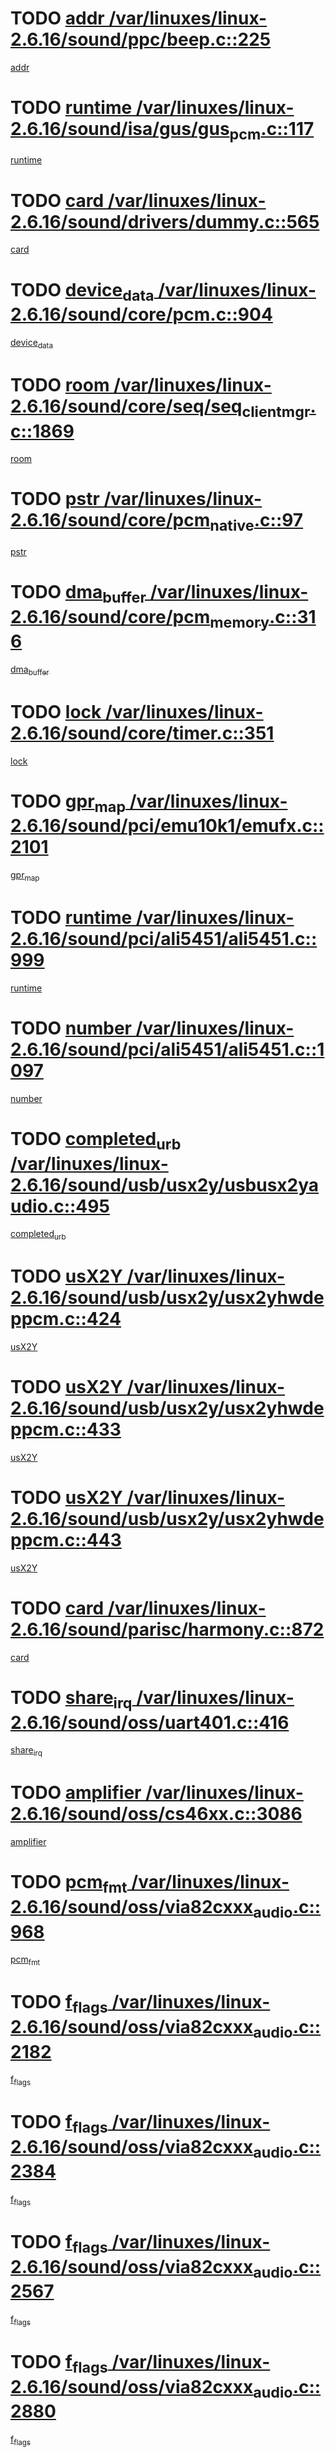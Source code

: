 * TODO [[view:/var/linuxes/linux-2.6.16/sound/ppc/beep.c::face=ovl-face1::linb=225::colb=6::cole=10][addr /var/linuxes/linux-2.6.16/sound/ppc/beep.c::225]]
[[view:/var/linuxes/linux-2.6.16/sound/ppc/beep.c::face=ovl-face2::linb=223::colb=9::cole=13][addr]]
* TODO [[view:/var/linuxes/linux-2.6.16/sound/isa/gus/gus_pcm.c::face=ovl-face1::linb=117::colb=5::cole=14][runtime /var/linuxes/linux-2.6.16/sound/isa/gus/gus_pcm.c::117]]
[[view:/var/linuxes/linux-2.6.16/sound/isa/gus/gus_pcm.c::face=ovl-face2::linb=106::colb=35::cole=44][runtime]]
* TODO [[view:/var/linuxes/linux-2.6.16/sound/drivers/dummy.c::face=ovl-face1::linb=565::colb=12::cole=17][card /var/linuxes/linux-2.6.16/sound/drivers/dummy.c::565]]
[[view:/var/linuxes/linux-2.6.16/sound/drivers/dummy.c::face=ovl-face2::linb=561::colb=25::cole=30][card]]
* TODO [[view:/var/linuxes/linux-2.6.16/sound/core/pcm.c::face=ovl-face1::linb=904::colb=27::cole=33][device_data /var/linuxes/linux-2.6.16/sound/core/pcm.c::904]]
[[view:/var/linuxes/linux-2.6.16/sound/core/pcm.c::face=ovl-face2::linb=902::colb=23::cole=29][device_data]]
* TODO [[view:/var/linuxes/linux-2.6.16/sound/core/seq/seq_clientmgr.c::face=ovl-face1::linb=1869::colb=5::cole=15][room /var/linuxes/linux-2.6.16/sound/core/seq/seq_clientmgr.c::1869]]
[[view:/var/linuxes/linux-2.6.16/sound/core/seq/seq_clientmgr.c::face=ovl-face2::linb=1867::colb=20::cole=30][room]]
* TODO [[view:/var/linuxes/linux-2.6.16/sound/core/pcm_native.c::face=ovl-face1::linb=97::colb=12::cole=21][pstr /var/linuxes/linux-2.6.16/sound/core/pcm_native.c::97]]
[[view:/var/linuxes/linux-2.6.16/sound/core/pcm_native.c::face=ovl-face2::linb=95::colb=28::cole=37][pstr]]
* TODO [[view:/var/linuxes/linux-2.6.16/sound/core/pcm_memory.c::face=ovl-face1::linb=316::colb=12::cole=21][dma_buffer /var/linuxes/linux-2.6.16/sound/core/pcm_memory.c::316]]
[[view:/var/linuxes/linux-2.6.16/sound/core/pcm_memory.c::face=ovl-face2::linb=315::colb=12::cole=21][dma_buffer]]
* TODO [[view:/var/linuxes/linux-2.6.16/sound/core/timer.c::face=ovl-face1::linb=351::colb=6::cole=11][lock /var/linuxes/linux-2.6.16/sound/core/timer.c::351]]
[[view:/var/linuxes/linux-2.6.16/sound/core/timer.c::face=ovl-face2::linb=348::colb=19::cole=24][lock]]
* TODO [[view:/var/linuxes/linux-2.6.16/sound/pci/emu10k1/emufx.c::face=ovl-face1::linb=2101::colb=5::cole=10][gpr_map /var/linuxes/linux-2.6.16/sound/pci/emu10k1/emufx.c::2101]]
[[view:/var/linuxes/linux-2.6.16/sound/pci/emu10k1/emufx.c::face=ovl-face2::linb=1554::colb=6::cole=11][gpr_map]]
* TODO [[view:/var/linuxes/linux-2.6.16/sound/pci/ali5451/ali5451.c::face=ovl-face1::linb=999::colb=20::cole=37][runtime /var/linuxes/linux-2.6.16/sound/pci/ali5451/ali5451.c::999]]
[[view:/var/linuxes/linux-2.6.16/sound/pci/ali5451/ali5451.c::face=ovl-face2::linb=994::colb=11::cole=28][runtime]]
* TODO [[view:/var/linuxes/linux-2.6.16/sound/pci/ali5451/ali5451.c::face=ovl-face1::linb=1097::colb=5::cole=11][number /var/linuxes/linux-2.6.16/sound/pci/ali5451/ali5451.c::1097]]
[[view:/var/linuxes/linux-2.6.16/sound/pci/ali5451/ali5451.c::face=ovl-face2::linb=1096::colb=43::cole=49][number]]
* TODO [[view:/var/linuxes/linux-2.6.16/sound/usb/usx2y/usbusx2yaudio.c::face=ovl-face1::linb=495::colb=6::cole=10][completed_urb /var/linuxes/linux-2.6.16/sound/usb/usx2y/usbusx2yaudio.c::495]]
[[view:/var/linuxes/linux-2.6.16/sound/usb/usx2y/usbusx2yaudio.c::face=ovl-face2::linb=492::colb=1::cole=5][completed_urb]]
* TODO [[view:/var/linuxes/linux-2.6.16/sound/usb/usx2y/usx2yhwdeppcm.c::face=ovl-face1::linb=424::colb=6::cole=10][usX2Y /var/linuxes/linux-2.6.16/sound/usb/usx2y/usx2yhwdeppcm.c::424]]
[[view:/var/linuxes/linux-2.6.16/sound/usb/usx2y/usx2yhwdeppcm.c::face=ovl-face2::linb=415::colb=26::cole=30][usX2Y]]
* TODO [[view:/var/linuxes/linux-2.6.16/sound/usb/usx2y/usx2yhwdeppcm.c::face=ovl-face1::linb=433::colb=6::cole=10][usX2Y /var/linuxes/linux-2.6.16/sound/usb/usx2y/usx2yhwdeppcm.c::433]]
[[view:/var/linuxes/linux-2.6.16/sound/usb/usx2y/usx2yhwdeppcm.c::face=ovl-face2::linb=415::colb=26::cole=30][usX2Y]]
* TODO [[view:/var/linuxes/linux-2.6.16/sound/usb/usx2y/usx2yhwdeppcm.c::face=ovl-face1::linb=443::colb=7::cole=11][usX2Y /var/linuxes/linux-2.6.16/sound/usb/usx2y/usx2yhwdeppcm.c::443]]
[[view:/var/linuxes/linux-2.6.16/sound/usb/usx2y/usx2yhwdeppcm.c::face=ovl-face2::linb=415::colb=26::cole=30][usX2Y]]
* TODO [[view:/var/linuxes/linux-2.6.16/sound/parisc/harmony.c::face=ovl-face1::linb=872::colb=12::cole=13][card /var/linuxes/linux-2.6.16/sound/parisc/harmony.c::872]]
[[view:/var/linuxes/linux-2.6.16/sound/parisc/harmony.c::face=ovl-face2::linb=869::colb=25::cole=26][card]]
* TODO [[view:/var/linuxes/linux-2.6.16/sound/oss/uart401.c::face=ovl-face1::linb=416::colb=5::cole=9][share_irq /var/linuxes/linux-2.6.16/sound/oss/uart401.c::416]]
[[view:/var/linuxes/linux-2.6.16/sound/oss/uart401.c::face=ovl-face2::linb=414::colb=6::cole=10][share_irq]]
* TODO [[view:/var/linuxes/linux-2.6.16/sound/oss/cs46xx.c::face=ovl-face1::linb=3086::colb=5::cole=9][amplifier /var/linuxes/linux-2.6.16/sound/oss/cs46xx.c::3086]]
[[view:/var/linuxes/linux-2.6.16/sound/oss/cs46xx.c::face=ovl-face2::linb=3085::colb=9::cole=13][amplifier]]
* TODO [[view:/var/linuxes/linux-2.6.16/sound/oss/via82cxxx_audio.c::face=ovl-face1::linb=968::colb=9::cole=13][pcm_fmt /var/linuxes/linux-2.6.16/sound/oss/via82cxxx_audio.c::968]]
[[view:/var/linuxes/linux-2.6.16/sound/oss/via82cxxx_audio.c::face=ovl-face2::linb=966::colb=3::cole=7][pcm_fmt]]
* TODO [[view:/var/linuxes/linux-2.6.16/sound/oss/via82cxxx_audio.c::face=ovl-face1::linb=2182::colb=9::cole=13][f_flags /var/linuxes/linux-2.6.16/sound/oss/via82cxxx_audio.c::2182]]
[[view:/var/linuxes/linux-2.6.16/sound/oss/via82cxxx_audio.c::face=ovl-face2::linb=2178::colb=17::cole=21][f_flags]]
* TODO [[view:/var/linuxes/linux-2.6.16/sound/oss/via82cxxx_audio.c::face=ovl-face1::linb=2384::colb=9::cole=13][f_flags /var/linuxes/linux-2.6.16/sound/oss/via82cxxx_audio.c::2384]]
[[view:/var/linuxes/linux-2.6.16/sound/oss/via82cxxx_audio.c::face=ovl-face2::linb=2378::colb=17::cole=21][f_flags]]
* TODO [[view:/var/linuxes/linux-2.6.16/sound/oss/via82cxxx_audio.c::face=ovl-face1::linb=2567::colb=9::cole=13][f_flags /var/linuxes/linux-2.6.16/sound/oss/via82cxxx_audio.c::2567]]
[[view:/var/linuxes/linux-2.6.16/sound/oss/via82cxxx_audio.c::face=ovl-face2::linb=2562::colb=17::cole=21][f_flags]]
* TODO [[view:/var/linuxes/linux-2.6.16/sound/oss/via82cxxx_audio.c::face=ovl-face1::linb=2880::colb=9::cole=13][f_flags /var/linuxes/linux-2.6.16/sound/oss/via82cxxx_audio.c::2880]]
[[view:/var/linuxes/linux-2.6.16/sound/oss/via82cxxx_audio.c::face=ovl-face2::linb=2876::colb=17::cole=21][f_flags]]
* TODO [[view:/var/linuxes/linux-2.6.16/sound/oss/via82cxxx_audio.c::face=ovl-face1::linb=3334::colb=9::cole=13][f_flags /var/linuxes/linux-2.6.16/sound/oss/via82cxxx_audio.c::3334]]
[[view:/var/linuxes/linux-2.6.16/sound/oss/via82cxxx_audio.c::face=ovl-face2::linb=3329::colb=17::cole=21][f_flags]]
* TODO [[view:/var/linuxes/linux-2.6.16/sound/oss/rme96xx.c::face=ovl-face1::linb=1543::colb=4::cole=7][outchannels /var/linuxes/linux-2.6.16/sound/oss/rme96xx.c::1543]]
[[view:/var/linuxes/linux-2.6.16/sound/oss/rme96xx.c::face=ovl-face2::linb=1538::colb=17::cole=20][outchannels]]
* TODO [[view:/var/linuxes/linux-2.6.16/sound/oss/rme96xx.c::face=ovl-face1::linb=1608::colb=4::cole=7][inchannels /var/linuxes/linux-2.6.16/sound/oss/rme96xx.c::1608]]
[[view:/var/linuxes/linux-2.6.16/sound/oss/rme96xx.c::face=ovl-face2::linb=1603::colb=17::cole=20][inchannels]]
* TODO [[view:/var/linuxes/linux-2.6.16/lib/radix-tree.c::face=ovl-face1::linb=279::colb=9::cole=13][slots /var/linuxes/linux-2.6.16/lib/radix-tree.c::279]]
[[view:/var/linuxes/linux-2.6.16/lib/radix-tree.c::face=ovl-face2::linb=271::colb=9::cole=13][slots]]
* TODO [[view:/var/linuxes/linux-2.6.16/kernel/sched.c::face=ovl-face1::linb=5804::colb=6::cole=16][cpu_power /var/linuxes/linux-2.6.16/kernel/sched.c::5804]]
[[view:/var/linuxes/linux-2.6.16/kernel/sched.c::face=ovl-face2::linb=5800::colb=2::cole=12][cpu_power]]
* TODO [[view:/var/linuxes/linux-2.6.16/drivers/ide/ide-tape.c::face=ovl-face1::linb=1671::colb=5::cole=19][next /var/linuxes/linux-2.6.16/drivers/ide/ide-tape.c::1671]]
[[view:/var/linuxes/linux-2.6.16/drivers/ide/ide-tape.c::face=ovl-face2::linb=1657::colb=26::cole=40][next]]
* TODO [[view:/var/linuxes/linux-2.6.16/drivers/ide/pci/pdc202xx_old.c::face=ovl-face1::linb=565::colb=6::cole=10][INB /var/linuxes/linux-2.6.16/drivers/ide/pci/pdc202xx_old.c::565]]
[[view:/var/linuxes/linux-2.6.16/drivers/ide/pci/pdc202xx_old.c::face=ovl-face2::linb=563::colb=13::cole=17][INB]]
* TODO [[view:/var/linuxes/linux-2.6.16/drivers/message/fusion/mptbase.c::face=ovl-face1::linb=477::colb=7::cole=12][u /var/linuxes/linux-2.6.16/drivers/message/fusion/mptbase.c::477]]
[[view:/var/linuxes/linux-2.6.16/drivers/message/fusion/mptbase.c::face=ovl-face2::linb=419::colb=8::cole=13][u]]
* TODO [[view:/var/linuxes/linux-2.6.16/drivers/message/fusion/mptctl.c::face=ovl-face1::linb=302::colb=5::cole=10][ioc /var/linuxes/linux-2.6.16/drivers/message/fusion/mptctl.c::302]]
[[view:/var/linuxes/linux-2.6.16/drivers/message/fusion/mptctl.c::face=ovl-face2::linb=301::colb=4::cole=9][ioc]]
* TODO [[view:/var/linuxes/linux-2.6.16/drivers/message/i2o/i2o_scsi.c::face=ovl-face1::linb=538::colb=15::cole=22][iop /var/linuxes/linux-2.6.16/drivers/message/i2o/i2o_scsi.c::538]]
[[view:/var/linuxes/linux-2.6.16/drivers/message/i2o/i2o_scsi.c::face=ovl-face2::linb=534::colb=5::cole=12][iop]]
* TODO [[view:/var/linuxes/linux-2.6.16/drivers/message/i2o/i2o_block.c::face=ovl-face1::linb=756::colb=15::cole=27][lct_data /var/linuxes/linux-2.6.16/drivers/message/i2o/i2o_block.c::756]]
[[view:/var/linuxes/linux-2.6.16/drivers/message/i2o/i2o_block.c::face=ovl-face2::linb=746::colb=11::cole=23][lct_data]]
* TODO [[view:/var/linuxes/linux-2.6.16/drivers/acpi/processor_throttling.c::face=ovl-face1::linb=185::colb=6::cole=8][throttling /var/linuxes/linux-2.6.16/drivers/acpi/processor_throttling.c::185]]
[[view:/var/linuxes/linux-2.6.16/drivers/acpi/processor_throttling.c::face=ovl-face2::linb=181::colb=5::cole=7][throttling]]
[[view:/var/linuxes/linux-2.6.16/drivers/acpi/processor_throttling.c::face=ovl-face2::linb=182::colb=5::cole=7][throttling]]
[[view:/var/linuxes/linux-2.6.16/drivers/acpi/processor_throttling.c::face=ovl-face2::linb=183::colb=5::cole=7][throttling]]
* TODO [[view:/var/linuxes/linux-2.6.16/drivers/media/video/saa7134/saa7134-alsa.c::face=ovl-face1::linb=855::colb=12::cole=16][card /var/linuxes/linux-2.6.16/drivers/media/video/saa7134/saa7134-alsa.c::855]]
[[view:/var/linuxes/linux-2.6.16/drivers/media/video/saa7134/saa7134-alsa.c::face=ovl-face2::linb=851::colb=20::cole=24][card]]
* TODO [[view:/var/linuxes/linux-2.6.16/drivers/media/dvb/dvb-core/dvb_frontend.c::face=ovl-face1::linb=690::colb=6::cole=8][frontend_priv /var/linuxes/linux-2.6.16/drivers/media/dvb/dvb-core/dvb_frontend.c::690]]
[[view:/var/linuxes/linux-2.6.16/drivers/media/dvb/dvb-core/dvb_frontend.c::face=ovl-face2::linb=685::colb=39::cole=41][frontend_priv]]
* TODO [[view:/var/linuxes/linux-2.6.16/drivers/media/dvb/dvb-core/dvb_net.c::face=ovl-face1::linb=326::colb=5::cole=8][priv /var/linuxes/linux-2.6.16/drivers/media/dvb/dvb-core/dvb_net.c::326]]
[[view:/var/linuxes/linux-2.6.16/drivers/media/dvb/dvb-core/dvb_net.c::face=ovl-face2::linb=315::colb=29::cole=32][priv]]
* TODO [[view:/var/linuxes/linux-2.6.16/drivers/s390/block/dasd_proc.c::face=ovl-face1::linb=64::colb=5::cole=11][cdev /var/linuxes/linux-2.6.16/drivers/s390/block/dasd_proc.c::64]]
[[view:/var/linuxes/linux-2.6.16/drivers/s390/block/dasd_proc.c::face=ovl-face2::linb=62::colb=21::cole=27][cdev]]
* TODO [[view:/var/linuxes/linux-2.6.16/drivers/s390/block/dasd_proc.c::face=ovl-face1::linb=83::colb=10::cole=16][features /var/linuxes/linux-2.6.16/drivers/s390/block/dasd_proc.c::83]]
[[view:/var/linuxes/linux-2.6.16/drivers/s390/block/dasd_proc.c::face=ovl-face2::linb=80::colb=11::cole=17][features]]
* TODO [[view:/var/linuxes/linux-2.6.16/drivers/s390/block/dasd_ioctl.c::face=ovl-face1::linb=445::colb=5::cole=23][fill_info /var/linuxes/linux-2.6.16/drivers/s390/block/dasd_ioctl.c::445]]
[[view:/var/linuxes/linux-2.6.16/drivers/s390/block/dasd_ioctl.c::face=ovl-face2::linb=410::colb=6::cole=24][fill_info]]
* TODO [[view:/var/linuxes/linux-2.6.16/drivers/s390/char/tape_34xx.c::face=ovl-face1::linb=256::colb=6::cole=13][op /var/linuxes/linux-2.6.16/drivers/s390/char/tape_34xx.c::256]]
[[view:/var/linuxes/linux-2.6.16/drivers/s390/char/tape_34xx.c::face=ovl-face2::linb=252::colb=5::cole=12][op]]
* TODO [[view:/var/linuxes/linux-2.6.16/drivers/s390/scsi/zfcp_scsi.c::face=ovl-face1::linb=274::colb=22::cole=26][port /var/linuxes/linux-2.6.16/drivers/s390/scsi/zfcp_scsi.c::274]]
[[view:/var/linuxes/linux-2.6.16/drivers/s390/scsi/zfcp_scsi.c::face=ovl-face2::linb=271::colb=41::cole=45][port]]
* TODO [[view:/var/linuxes/linux-2.6.16/drivers/s390/net/ctctty.c::face=ovl-face1::linb=487::colb=6::cole=9][name /var/linuxes/linux-2.6.16/drivers/s390/net/ctctty.c::487]]
[[view:/var/linuxes/linux-2.6.16/drivers/s390/net/ctctty.c::face=ovl-face2::linb=485::colb=34::cole=37][name]]
* TODO [[view:/var/linuxes/linux-2.6.16/drivers/s390/net/claw.c::face=ovl-face1::linb=533::colb=6::cole=9][name /var/linuxes/linux-2.6.16/drivers/s390/net/claw.c::533]]
[[view:/var/linuxes/linux-2.6.16/drivers/s390/net/claw.c::face=ovl-face2::linb=530::colb=43::cole=46][name]]
* TODO [[view:/var/linuxes/linux-2.6.16/drivers/s390/net/claw.c::face=ovl-face1::linb=3694::colb=6::cole=9][name /var/linuxes/linux-2.6.16/drivers/s390/net/claw.c::3694]]
[[view:/var/linuxes/linux-2.6.16/drivers/s390/net/claw.c::face=ovl-face2::linb=3692::colb=41::cole=44][name]]
* TODO [[view:/var/linuxes/linux-2.6.16/drivers/s390/net/claw.c::face=ovl-face1::linb=3848::colb=6::cole=9][name /var/linuxes/linux-2.6.16/drivers/s390/net/claw.c::3848]]
[[view:/var/linuxes/linux-2.6.16/drivers/s390/net/claw.c::face=ovl-face2::linb=3844::colb=41::cole=44][name]]
* TODO [[view:/var/linuxes/linux-2.6.16/drivers/s390/net/claw.c::face=ovl-face1::linb=3882::colb=6::cole=9][name /var/linuxes/linux-2.6.16/drivers/s390/net/claw.c::3882]]
[[view:/var/linuxes/linux-2.6.16/drivers/s390/net/claw.c::face=ovl-face2::linb=3881::colb=29::cole=32][name]]
* TODO [[view:/var/linuxes/linux-2.6.16/drivers/s390/net/lcs.c::face=ovl-face1::linb=1528::colb=30::cole=45][count /var/linuxes/linux-2.6.16/drivers/s390/net/lcs.c::1528]]
[[view:/var/linuxes/linux-2.6.16/drivers/s390/net/lcs.c::face=ovl-face2::linb=1518::colb=18::cole=33][count]]
* TODO [[view:/var/linuxes/linux-2.6.16/drivers/s390/net/ctcmain.c::face=ovl-face1::linb=1808::colb=6::cole=8][id /var/linuxes/linux-2.6.16/drivers/s390/net/ctcmain.c::1808]]
[[view:/var/linuxes/linux-2.6.16/drivers/s390/net/ctcmain.c::face=ovl-face2::linb=1806::colb=21::cole=23][id]]
* TODO [[view:/var/linuxes/linux-2.6.16/drivers/s390/net/ctcmain.c::face=ovl-face1::linb=1808::colb=6::cole=8][type /var/linuxes/linux-2.6.16/drivers/s390/net/ctcmain.c::1808]]
[[view:/var/linuxes/linux-2.6.16/drivers/s390/net/ctcmain.c::face=ovl-face2::linb=1806::colb=29::cole=31][type]]
* TODO [[view:/var/linuxes/linux-2.6.16/drivers/s390/net/netiucv.c::face=ovl-face1::linb=606::colb=6::cole=18][priv /var/linuxes/linux-2.6.16/drivers/s390/net/netiucv.c::606]]
[[view:/var/linuxes/linux-2.6.16/drivers/s390/net/netiucv.c::face=ovl-face2::linb=599::colb=54::cole=66][priv]]
* TODO [[view:/var/linuxes/linux-2.6.16/drivers/video/nvidia/nvidia.c::face=ovl-face1::linb=1723::colb=6::cole=10][par /var/linuxes/linux-2.6.16/drivers/video/nvidia/nvidia.c::1723]]
[[view:/var/linuxes/linux-2.6.16/drivers/video/nvidia/nvidia.c::face=ovl-face2::linb=1720::colb=26::cole=30][par]]
* TODO [[view:/var/linuxes/linux-2.6.16/drivers/video/aty/atyfb_base.c::face=ovl-face1::linb=1290::colb=4::cole=16][set_pll /var/linuxes/linux-2.6.16/drivers/video/aty/atyfb_base.c::1290]]
[[view:/var/linuxes/linux-2.6.16/drivers/video/aty/atyfb_base.c::face=ovl-face2::linb=1287::colb=1::cole=13][set_pll]]
* TODO [[view:/var/linuxes/linux-2.6.16/drivers/video/matrox/matroxfb_base.c::face=ovl-face1::linb=1952::colb=8::cole=11][node /var/linuxes/linux-2.6.16/drivers/video/matrox/matroxfb_base.c::1952]]
[[view:/var/linuxes/linux-2.6.16/drivers/video/matrox/matroxfb_base.c::face=ovl-face2::linb=1944::colb=11::cole=14][node]]
* TODO [[view:/var/linuxes/linux-2.6.16/drivers/video/epson1355fb.c::face=ovl-face1::linb=624::colb=5::cole=9][par /var/linuxes/linux-2.6.16/drivers/video/epson1355fb.c::624]]
[[view:/var/linuxes/linux-2.6.16/drivers/video/epson1355fb.c::face=ovl-face2::linb=615::colb=29::cole=33][par]]
* TODO [[view:/var/linuxes/linux-2.6.16/drivers/video/riva/fbdev.c::face=ovl-face1::linb=2075::colb=6::cole=10][par /var/linuxes/linux-2.6.16/drivers/video/riva/fbdev.c::2075]]
[[view:/var/linuxes/linux-2.6.16/drivers/video/riva/fbdev.c::face=ovl-face2::linb=2072::colb=24::cole=28][par]]
* TODO [[view:/var/linuxes/linux-2.6.16/drivers/video/geode/gx1fb_core.c::face=ovl-face1::linb=381::colb=5::cole=9][screen_base /var/linuxes/linux-2.6.16/drivers/video/geode/gx1fb_core.c::381]]
[[view:/var/linuxes/linux-2.6.16/drivers/video/geode/gx1fb_core.c::face=ovl-face2::linb=366::colb=5::cole=9][screen_base]]
* TODO [[view:/var/linuxes/linux-2.6.16/drivers/video/w100fb.c::face=ovl-face1::linb=618::colb=5::cole=9][pseudo_palette /var/linuxes/linux-2.6.16/drivers/video/w100fb.c::618]]
[[view:/var/linuxes/linux-2.6.16/drivers/video/w100fb.c::face=ovl-face2::linb=611::colb=7::cole=11][pseudo_palette]]
* TODO [[view:/var/linuxes/linux-2.6.16/drivers/video/tgafb.c::face=ovl-face1::linb=1490::colb=6::cole=10][par /var/linuxes/linux-2.6.16/drivers/video/tgafb.c::1490]]
[[view:/var/linuxes/linux-2.6.16/drivers/video/tgafb.c::face=ovl-face2::linb=1488::colb=23::cole=27][par]]
* TODO [[view:/var/linuxes/linux-2.6.16/drivers/block/ataflop.c::face=ovl-face1::linb=1628::colb=7::cole=10][stretch /var/linuxes/linux-2.6.16/drivers/block/ataflop.c::1628]]
[[view:/var/linuxes/linux-2.6.16/drivers/block/ataflop.c::face=ovl-face2::linb=1621::colb=2::cole=5][stretch]]
* TODO [[view:/var/linuxes/linux-2.6.16/drivers/block/DAC960.c::face=ovl-face1::linb=2339::colb=10::cole=28][SCSI_InquiryData /var/linuxes/linux-2.6.16/drivers/block/DAC960.c::2339]]
[[view:/var/linuxes/linux-2.6.16/drivers/block/DAC960.c::face=ovl-face2::linb=2332::colb=28::cole=46][SCSI_InquiryData]]
* TODO [[view:/var/linuxes/linux-2.6.16/drivers/base/class.c::face=ovl-face1::linb=565::colb=5::cole=17][owner /var/linuxes/linux-2.6.16/drivers/base/class.c::565]]
[[view:/var/linuxes/linux-2.6.16/drivers/base/class.c::face=ovl-face2::linb=533::colb=37::cole=49][owner]]
* TODO [[view:/var/linuxes/linux-2.6.16/drivers/mtd/chips/cfi_cmdset_0001.c::face=ovl-face1::linb=487::colb=4::cole=7][eraseregions /var/linuxes/linux-2.6.16/drivers/mtd/chips/cfi_cmdset_0001.c::487]]
[[view:/var/linuxes/linux-2.6.16/drivers/mtd/chips/cfi_cmdset_0001.c::face=ovl-face2::linb=434::colb=6::cole=9][eraseregions]]
* TODO [[view:/var/linuxes/linux-2.6.16/drivers/mtd/chips/cfi_cmdset_0002.c::face=ovl-face1::linb=390::colb=4::cole=7][eraseregions /var/linuxes/linux-2.6.16/drivers/mtd/chips/cfi_cmdset_0002.c::390]]
[[view:/var/linuxes/linux-2.6.16/drivers/mtd/chips/cfi_cmdset_0002.c::face=ovl-face2::linb=347::colb=6::cole=9][eraseregions]]
* TODO [[view:/var/linuxes/linux-2.6.16/drivers/mtd/maps/integrator-flash.c::face=ovl-face1::linb=146::colb=6::cole=15][owner /var/linuxes/linux-2.6.16/drivers/mtd/maps/integrator-flash.c::146]]
[[view:/var/linuxes/linux-2.6.16/drivers/mtd/maps/integrator-flash.c::face=ovl-face2::linb=129::colb=1::cole=10][owner]]
* TODO [[view:/var/linuxes/linux-2.6.16/drivers/mtd/devices/m25p80.c::face=ovl-face1::linb=512::colb=23::cole=27][name /var/linuxes/linux-2.6.16/drivers/mtd/devices/m25p80.c::512]]
[[view:/var/linuxes/linux-2.6.16/drivers/mtd/devices/m25p80.c::face=ovl-face2::linb=462::colb=5::cole=9][name]]
* TODO [[view:/var/linuxes/linux-2.6.16/drivers/char/n_hdlc.c::face=ovl-face1::linb=233::colb=5::cole=8][write_wait /var/linuxes/linux-2.6.16/drivers/char/n_hdlc.c::233]]
[[view:/var/linuxes/linux-2.6.16/drivers/char/n_hdlc.c::face=ovl-face2::linb=231::colb=25::cole=28][write_wait]]
* TODO [[view:/var/linuxes/linux-2.6.16/drivers/char/esp.c::face=ovl-face1::linb=1215::colb=6::cole=9][name /var/linuxes/linux-2.6.16/drivers/char/esp.c::1215]]
[[view:/var/linuxes/linux-2.6.16/drivers/char/esp.c::face=ovl-face2::linb=1212::colb=33::cole=36][name]]
* TODO [[view:/var/linuxes/linux-2.6.16/drivers/char/esp.c::face=ovl-face1::linb=1259::colb=6::cole=9][name /var/linuxes/linux-2.6.16/drivers/char/esp.c::1259]]
[[view:/var/linuxes/linux-2.6.16/drivers/char/esp.c::face=ovl-face2::linb=1256::colb=33::cole=36][name]]
* TODO [[view:/var/linuxes/linux-2.6.16/drivers/char/amiserial.c::face=ovl-face1::linb=2095::colb=5::cole=9][tlet /var/linuxes/linux-2.6.16/drivers/char/amiserial.c::2095]]
[[view:/var/linuxes/linux-2.6.16/drivers/char/amiserial.c::face=ovl-face2::linb=2089::colb=15::cole=19][tlet]]
* TODO [[view:/var/linuxes/linux-2.6.16/drivers/char/amiserial.c::face=ovl-face1::linb=620::colb=5::cole=14][termios /var/linuxes/linux-2.6.16/drivers/char/amiserial.c::620]]
[[view:/var/linuxes/linux-2.6.16/drivers/char/amiserial.c::face=ovl-face2::linb=616::colb=5::cole=14][termios]]
* TODO [[view:/var/linuxes/linux-2.6.16/drivers/char/riscom8.c::face=ovl-face1::linb=1141::colb=6::cole=9][name /var/linuxes/linux-2.6.16/drivers/char/riscom8.c::1141]]
[[view:/var/linuxes/linux-2.6.16/drivers/char/riscom8.c::face=ovl-face2::linb=1136::colb=29::cole=32][name]]
* TODO [[view:/var/linuxes/linux-2.6.16/drivers/char/riscom8.c::face=ovl-face1::linb=1184::colb=6::cole=9][name /var/linuxes/linux-2.6.16/drivers/char/riscom8.c::1184]]
[[view:/var/linuxes/linux-2.6.16/drivers/char/riscom8.c::face=ovl-face2::linb=1181::colb=29::cole=32][name]]
* TODO [[view:/var/linuxes/linux-2.6.16/drivers/char/drm/radeon_state.c::face=ovl-face1::linb=2103::colb=6::cole=14][sarea_priv /var/linuxes/linux-2.6.16/drivers/char/drm/radeon_state.c::2103]]
[[view:/var/linuxes/linux-2.6.16/drivers/char/drm/radeon_state.c::face=ovl-face2::linb=2095::colb=34::cole=42][sarea_priv]]
* TODO [[view:/var/linuxes/linux-2.6.16/drivers/char/drm/radeon_state.c::face=ovl-face1::linb=2192::colb=6::cole=14][sarea_priv /var/linuxes/linux-2.6.16/drivers/char/drm/radeon_state.c::2192]]
[[view:/var/linuxes/linux-2.6.16/drivers/char/drm/radeon_state.c::face=ovl-face2::linb=2183::colb=34::cole=42][sarea_priv]]
* TODO [[view:/var/linuxes/linux-2.6.16/drivers/char/drm/radeon_state.c::face=ovl-face1::linb=2420::colb=6::cole=14][sarea_priv /var/linuxes/linux-2.6.16/drivers/char/drm/radeon_state.c::2420]]
[[view:/var/linuxes/linux-2.6.16/drivers/char/drm/radeon_state.c::face=ovl-face2::linb=2411::colb=34::cole=42][sarea_priv]]
* TODO [[view:/var/linuxes/linux-2.6.16/drivers/char/drm/drm_lock.c::face=ovl-face1::linb=85::colb=7::cole=24][lock /var/linuxes/linux-2.6.16/drivers/char/drm/drm_lock.c::85]]
[[view:/var/linuxes/linux-2.6.16/drivers/char/drm/drm_lock.c::face=ovl-face2::linb=76::colb=4::cole=21][lock]]
* TODO [[view:/var/linuxes/linux-2.6.16/drivers/char/drm/via_irq.c::face=ovl-face1::linb=254::colb=5::cole=13][via_irqs /var/linuxes/linux-2.6.16/drivers/char/drm/via_irq.c::254]]
[[view:/var/linuxes/linux-2.6.16/drivers/char/drm/via_irq.c::face=ovl-face2::linb=250::colb=26::cole=34][via_irqs]]
* TODO [[view:/var/linuxes/linux-2.6.16/drivers/char/drm/via_irq.c::face=ovl-face1::linb=206::colb=6::cole=14][irq_masks /var/linuxes/linux-2.6.16/drivers/char/drm/via_irq.c::206]]
[[view:/var/linuxes/linux-2.6.16/drivers/char/drm/via_irq.c::face=ovl-face2::linb=201::colb=22::cole=30][irq_masks]]
* TODO [[view:/var/linuxes/linux-2.6.16/drivers/char/cyclades.c::face=ovl-face1::linb=2685::colb=9::cole=13][line /var/linuxes/linux-2.6.16/drivers/char/cyclades.c::2685]]
[[view:/var/linuxes/linux-2.6.16/drivers/char/cyclades.c::face=ovl-face2::linb=2682::colb=36::cole=40][line]]
* TODO [[view:/var/linuxes/linux-2.6.16/drivers/char/cyclades.c::face=ovl-face1::linb=3064::colb=8::cole=17][termios /var/linuxes/linux-2.6.16/drivers/char/cyclades.c::3064]]
[[view:/var/linuxes/linux-2.6.16/drivers/char/cyclades.c::face=ovl-face2::linb=3059::colb=12::cole=21][termios]]
* TODO [[view:/var/linuxes/linux-2.6.16/drivers/char/cyclades.c::face=ovl-face1::linb=2836::colb=9::cole=12][name /var/linuxes/linux-2.6.16/drivers/char/cyclades.c::2836]]
[[view:/var/linuxes/linux-2.6.16/drivers/char/cyclades.c::face=ovl-face2::linb=2832::colb=36::cole=39][name]]
* TODO [[view:/var/linuxes/linux-2.6.16/drivers/char/cyclades.c::face=ovl-face1::linb=2887::colb=9::cole=12][name /var/linuxes/linux-2.6.16/drivers/char/cyclades.c::2887]]
[[view:/var/linuxes/linux-2.6.16/drivers/char/cyclades.c::face=ovl-face2::linb=2884::colb=36::cole=39][name]]
* TODO [[view:/var/linuxes/linux-2.6.16/drivers/char/isicom.c::face=ovl-face1::linb=1068::colb=6::cole=10][card /var/linuxes/linux-2.6.16/drivers/char/isicom.c::1068]]
[[view:/var/linuxes/linux-2.6.16/drivers/char/isicom.c::face=ovl-face2::linb=1065::colb=26::cole=30][card]]
* TODO [[view:/var/linuxes/linux-2.6.16/drivers/char/isicom.c::face=ovl-face1::linb=1148::colb=6::cole=9][name /var/linuxes/linux-2.6.16/drivers/char/isicom.c::1148]]
[[view:/var/linuxes/linux-2.6.16/drivers/char/isicom.c::face=ovl-face2::linb=1145::colb=33::cole=36][name]]
* TODO [[view:/var/linuxes/linux-2.6.16/drivers/char/isicom.c::face=ovl-face1::linb=1183::colb=6::cole=9][name /var/linuxes/linux-2.6.16/drivers/char/isicom.c::1183]]
[[view:/var/linuxes/linux-2.6.16/drivers/char/isicom.c::face=ovl-face2::linb=1180::colb=33::cole=36][name]]
* TODO [[view:/var/linuxes/linux-2.6.16/drivers/char/synclink.c::face=ovl-face1::linb=2063::colb=6::cole=9][name /var/linuxes/linux-2.6.16/drivers/char/synclink.c::2063]]
[[view:/var/linuxes/linux-2.6.16/drivers/char/synclink.c::face=ovl-face2::linb=2060::colb=31::cole=34][name]]
* TODO [[view:/var/linuxes/linux-2.6.16/drivers/char/synclink.c::face=ovl-face1::linb=2153::colb=6::cole=9][name /var/linuxes/linux-2.6.16/drivers/char/synclink.c::2153]]
[[view:/var/linuxes/linux-2.6.16/drivers/char/synclink.c::face=ovl-face2::linb=2150::colb=31::cole=34][name]]
* TODO [[view:/var/linuxes/linux-2.6.16/drivers/char/synclink.c::face=ovl-face1::linb=1396::colb=9::cole=18][hw_stopped /var/linuxes/linux-2.6.16/drivers/char/synclink.c::1396]]
[[view:/var/linuxes/linux-2.6.16/drivers/char/synclink.c::face=ovl-face2::linb=1392::colb=7::cole=16][hw_stopped]]
* TODO [[view:/var/linuxes/linux-2.6.16/drivers/char/synclink.c::face=ovl-face1::linb=1406::colb=9::cole=18][hw_stopped /var/linuxes/linux-2.6.16/drivers/char/synclink.c::1406]]
[[view:/var/linuxes/linux-2.6.16/drivers/char/synclink.c::face=ovl-face2::linb=1392::colb=7::cole=16][hw_stopped]]
* TODO [[view:/var/linuxes/linux-2.6.16/drivers/char/mxser.c::face=ovl-face1::linb=1084::colb=6::cole=9][driver_data /var/linuxes/linux-2.6.16/drivers/char/mxser.c::1084]]
[[view:/var/linuxes/linux-2.6.16/drivers/char/mxser.c::face=ovl-face2::linb=1081::colb=53::cole=56][driver_data]]
* TODO [[view:/var/linuxes/linux-2.6.16/drivers/char/mxser.c::face=ovl-face1::linb=1120::colb=6::cole=9][driver_data /var/linuxes/linux-2.6.16/drivers/char/mxser.c::1120]]
[[view:/var/linuxes/linux-2.6.16/drivers/char/mxser.c::face=ovl-face2::linb=1117::colb=53::cole=56][driver_data]]
* TODO [[view:/var/linuxes/linux-2.6.16/drivers/char/serial167.c::face=ovl-face1::linb=1136::colb=9::cole=12][name /var/linuxes/linux-2.6.16/drivers/char/serial167.c::1136]]
[[view:/var/linuxes/linux-2.6.16/drivers/char/serial167.c::face=ovl-face2::linb=1133::colb=36::cole=39][name]]
* TODO [[view:/var/linuxes/linux-2.6.16/drivers/char/serial167.c::face=ovl-face1::linb=1202::colb=9::cole=12][name /var/linuxes/linux-2.6.16/drivers/char/serial167.c::1202]]
[[view:/var/linuxes/linux-2.6.16/drivers/char/serial167.c::face=ovl-face2::linb=1198::colb=36::cole=39][name]]
* TODO [[view:/var/linuxes/linux-2.6.16/drivers/char/serial167.c::face=ovl-face1::linb=1114::colb=5::cole=14][termios /var/linuxes/linux-2.6.16/drivers/char/serial167.c::1114]]
[[view:/var/linuxes/linux-2.6.16/drivers/char/serial167.c::face=ovl-face2::linb=898::colb=12::cole=21][termios]]
* TODO [[view:/var/linuxes/linux-2.6.16/drivers/char/specialix.c::face=ovl-face1::linb=917::colb=6::cole=8][lock /var/linuxes/linux-2.6.16/drivers/char/specialix.c::917]]
[[view:/var/linuxes/linux-2.6.16/drivers/char/specialix.c::face=ovl-face2::linb=914::colb=20::cole=22][lock]]
* TODO [[view:/var/linuxes/linux-2.6.16/drivers/char/specialix.c::face=ovl-face1::linb=1686::colb=6::cole=9][name /var/linuxes/linux-2.6.16/drivers/char/specialix.c::1686]]
[[view:/var/linuxes/linux-2.6.16/drivers/char/specialix.c::face=ovl-face2::linb=1679::colb=29::cole=32][name]]
* TODO [[view:/var/linuxes/linux-2.6.16/drivers/char/specialix.c::face=ovl-face1::linb=1736::colb=6::cole=9][name /var/linuxes/linux-2.6.16/drivers/char/specialix.c::1736]]
[[view:/var/linuxes/linux-2.6.16/drivers/char/specialix.c::face=ovl-face2::linb=1731::colb=29::cole=32][name]]
* TODO [[view:/var/linuxes/linux-2.6.16/drivers/char/pcmcia/synclink_cs.c::face=ovl-face1::linb=1686::colb=6::cole=9][driver_data /var/linuxes/linux-2.6.16/drivers/char/pcmcia/synclink_cs.c::1686]]
[[view:/var/linuxes/linux-2.6.16/drivers/char/pcmcia/synclink_cs.c::face=ovl-face2::linb=1678::colb=36::cole=39][driver_data]]
* TODO [[view:/var/linuxes/linux-2.6.16/drivers/char/pcmcia/synclink_cs.c::face=ovl-face1::linb=1619::colb=6::cole=9][name /var/linuxes/linux-2.6.16/drivers/char/pcmcia/synclink_cs.c::1619]]
[[view:/var/linuxes/linux-2.6.16/drivers/char/pcmcia/synclink_cs.c::face=ovl-face2::linb=1616::colb=33::cole=36][name]]
* TODO [[view:/var/linuxes/linux-2.6.16/drivers/char/pcmcia/synclink_cs.c::face=ovl-face1::linb=1180::colb=8::cole=17][hw_stopped /var/linuxes/linux-2.6.16/drivers/char/pcmcia/synclink_cs.c::1180]]
[[view:/var/linuxes/linux-2.6.16/drivers/char/pcmcia/synclink_cs.c::face=ovl-face2::linb=1176::colb=6::cole=15][hw_stopped]]
* TODO [[view:/var/linuxes/linux-2.6.16/drivers/char/pcmcia/synclink_cs.c::face=ovl-face1::linb=1190::colb=8::cole=17][hw_stopped /var/linuxes/linux-2.6.16/drivers/char/pcmcia/synclink_cs.c::1190]]
[[view:/var/linuxes/linux-2.6.16/drivers/char/pcmcia/synclink_cs.c::face=ovl-face2::linb=1176::colb=6::cole=15][hw_stopped]]
* TODO [[view:/var/linuxes/linux-2.6.16/drivers/char/ip2main.c::face=ovl-face1::linb=1617::colb=7::cole=10][closing /var/linuxes/linux-2.6.16/drivers/char/ip2main.c::1617]]
[[view:/var/linuxes/linux-2.6.16/drivers/char/ip2main.c::face=ovl-face2::linb=1597::colb=1::cole=4][closing]]
* TODO [[view:/var/linuxes/linux-2.6.16/drivers/char/vme_scc.c::face=ovl-face1::linb=535::colb=5::cole=17][hw_stopped /var/linuxes/linux-2.6.16/drivers/char/vme_scc.c::535]]
[[view:/var/linuxes/linux-2.6.16/drivers/char/vme_scc.c::face=ovl-face2::linb=529::colb=3::cole=15][hw_stopped]]
* TODO [[view:/var/linuxes/linux-2.6.16/drivers/char/vme_scc.c::face=ovl-face1::linb=535::colb=5::cole=17][stopped /var/linuxes/linux-2.6.16/drivers/char/vme_scc.c::535]]
[[view:/var/linuxes/linux-2.6.16/drivers/char/vme_scc.c::face=ovl-face2::linb=528::colb=33::cole=45][stopped]]
* TODO [[view:/var/linuxes/linux-2.6.16/drivers/char/synclinkmp.c::face=ovl-face1::linb=991::colb=6::cole=9][name /var/linuxes/linux-2.6.16/drivers/char/synclinkmp.c::991]]
[[view:/var/linuxes/linux-2.6.16/drivers/char/synclinkmp.c::face=ovl-face2::linb=988::colb=24::cole=27][name]]
* TODO [[view:/var/linuxes/linux-2.6.16/drivers/char/synclinkmp.c::face=ovl-face1::linb=1070::colb=6::cole=9][name /var/linuxes/linux-2.6.16/drivers/char/synclinkmp.c::1070]]
[[view:/var/linuxes/linux-2.6.16/drivers/char/synclinkmp.c::face=ovl-face2::linb=1067::colb=24::cole=27][name]]
* TODO [[view:/var/linuxes/linux-2.6.16/drivers/char/synclink_gt.c::face=ovl-face1::linb=848::colb=6::cole=9][name /var/linuxes/linux-2.6.16/drivers/char/synclink_gt.c::848]]
[[view:/var/linuxes/linux-2.6.16/drivers/char/synclink_gt.c::face=ovl-face2::linb=844::colb=24::cole=27][name]]
* TODO [[view:/var/linuxes/linux-2.6.16/drivers/char/synclink_gt.c::face=ovl-face1::linb=902::colb=6::cole=9][name /var/linuxes/linux-2.6.16/drivers/char/synclink_gt.c::902]]
[[view:/var/linuxes/linux-2.6.16/drivers/char/synclink_gt.c::face=ovl-face2::linb=899::colb=24::cole=27][name]]
* TODO [[view:/var/linuxes/linux-2.6.16/drivers/char/ser_a2232.c::face=ovl-face1::linb=596::colb=56::cole=68][hw_stopped /var/linuxes/linux-2.6.16/drivers/char/ser_a2232.c::596]]
[[view:/var/linuxes/linux-2.6.16/drivers/char/ser_a2232.c::face=ovl-face2::linb=582::colb=7::cole=19][hw_stopped]]
* TODO [[view:/var/linuxes/linux-2.6.16/drivers/char/ser_a2232.c::face=ovl-face1::linb=596::colb=56::cole=68][stopped /var/linuxes/linux-2.6.16/drivers/char/ser_a2232.c::596]]
[[view:/var/linuxes/linux-2.6.16/drivers/char/ser_a2232.c::face=ovl-face2::linb=581::colb=7::cole=19][stopped]]
* TODO [[view:/var/linuxes/linux-2.6.16/drivers/scsi/aacraid/commsup.c::face=ovl-face1::linb=1273::colb=5::cole=16][queue /var/linuxes/linux-2.6.16/drivers/scsi/aacraid/commsup.c::1273]]
[[view:/var/linuxes/linux-2.6.16/drivers/scsi/aacraid/commsup.c::face=ovl-face2::linb=1071::colb=17::cole=28][queue]]
* TODO [[view:/var/linuxes/linux-2.6.16/drivers/scsi/aacraid/commsup.c::face=ovl-face1::linb=831::colb=8::cole=11][maximum_num_containers /var/linuxes/linux-2.6.16/drivers/scsi/aacraid/commsup.c::831]]
[[view:/var/linuxes/linux-2.6.16/drivers/scsi/aacraid/commsup.c::face=ovl-face2::linb=821::colb=20::cole=23][maximum_num_containers]]
* TODO [[view:/var/linuxes/linux-2.6.16/drivers/scsi/aacraid/commsup.c::face=ovl-face1::linb=997::colb=6::cole=9][maximum_num_containers /var/linuxes/linux-2.6.16/drivers/scsi/aacraid/commsup.c::997]]
[[view:/var/linuxes/linux-2.6.16/drivers/scsi/aacraid/commsup.c::face=ovl-face2::linb=969::colb=33::cole=36][maximum_num_containers]]
* TODO [[view:/var/linuxes/linux-2.6.16/drivers/scsi/eata_pio.c::face=ovl-face1::linb=517::colb=6::cole=8][pid /var/linuxes/linux-2.6.16/drivers/scsi/eata_pio.c::517]]
[[view:/var/linuxes/linux-2.6.16/drivers/scsi/eata_pio.c::face=ovl-face2::linb=515::colb=73::cole=75][pid]]
* TODO [[view:/var/linuxes/linux-2.6.16/drivers/scsi/initio.c::face=ovl-face1::linb=3137::colb=5::cole=9][result /var/linuxes/linux-2.6.16/drivers/scsi/initio.c::3137]]
[[view:/var/linuxes/linux-2.6.16/drivers/scsi/initio.c::face=ovl-face2::linb=3135::colb=1::cole=5][result]]
* TODO [[view:/var/linuxes/linux-2.6.16/drivers/scsi/ncr53c8xx.c::face=ovl-face1::linb=5673::colb=7::cole=9][lp /var/linuxes/linux-2.6.16/drivers/scsi/ncr53c8xx.c::5673]]
[[view:/var/linuxes/linux-2.6.16/drivers/scsi/ncr53c8xx.c::face=ovl-face2::linb=5667::colb=18::cole=20][lp]]
* TODO [[view:/var/linuxes/linux-2.6.16/drivers/scsi/ncr53c8xx.c::face=ovl-face1::linb=5673::colb=24::cole=28][id /var/linuxes/linux-2.6.16/drivers/scsi/ncr53c8xx.c::5673]]
[[view:/var/linuxes/linux-2.6.16/drivers/scsi/ncr53c8xx.c::face=ovl-face2::linb=5665::colb=20::cole=24][id]]
* TODO [[view:/var/linuxes/linux-2.6.16/drivers/scsi/ncr53c8xx.c::face=ovl-face1::linb=5673::colb=24::cole=28][lun /var/linuxes/linux-2.6.16/drivers/scsi/ncr53c8xx.c::5673]]
[[view:/var/linuxes/linux-2.6.16/drivers/scsi/ncr53c8xx.c::face=ovl-face2::linb=5665::colb=35::cole=39][lun]]
* TODO [[view:/var/linuxes/linux-2.6.16/drivers/scsi/ncr53c8xx.c::face=ovl-face1::linb=4830::colb=5::cole=12][link_ccb /var/linuxes/linux-2.6.16/drivers/scsi/ncr53c8xx.c::4830]]
[[view:/var/linuxes/linux-2.6.16/drivers/scsi/ncr53c8xx.c::face=ovl-face2::linb=4797::colb=12::cole=19][link_ccb]]
* TODO [[view:/var/linuxes/linux-2.6.16/drivers/scsi/arm/acornscsi.c::face=ovl-face1::linb=2255::colb=29::cole=40][device /var/linuxes/linux-2.6.16/drivers/scsi/arm/acornscsi.c::2255]]
[[view:/var/linuxes/linux-2.6.16/drivers/scsi/arm/acornscsi.c::face=ovl-face2::linb=2210::colb=12::cole=23][device]]
* TODO [[view:/var/linuxes/linux-2.6.16/drivers/scsi/imm.c::face=ovl-face1::linb=747::colb=6::cole=9][device /var/linuxes/linux-2.6.16/drivers/scsi/imm.c::747]]
[[view:/var/linuxes/linux-2.6.16/drivers/scsi/imm.c::face=ovl-face2::linb=744::colb=26::cole=29][device]]
* TODO [[view:/var/linuxes/linux-2.6.16/drivers/scsi/sata_mv.c::face=ovl-face1::linb=1864::colb=6::cole=8][scsicmd /var/linuxes/linux-2.6.16/drivers/scsi/sata_mv.c::1864]]
[[view:/var/linuxes/linux-2.6.16/drivers/scsi/sata_mv.c::face=ovl-face2::linb=1858::colb=41::cole=43][scsicmd]]
[[view:/var/linuxes/linux-2.6.16/drivers/scsi/sata_mv.c::face=ovl-face2::linb=1859::colb=9::cole=11][scsicmd]]
* TODO [[view:/var/linuxes/linux-2.6.16/drivers/scsi/sg.c::face=ovl-face1::linb=1857::colb=25::cole=28][parentdp /var/linuxes/linux-2.6.16/drivers/scsi/sg.c::1857]]
[[view:/var/linuxes/linux-2.6.16/drivers/scsi/sg.c::face=ovl-face2::linb=1853::colb=20::cole=23][parentdp]]
* TODO [[view:/var/linuxes/linux-2.6.16/drivers/scsi/sg.c::face=ovl-face1::linb=1319::colb=12::cole=15][header /var/linuxes/linux-2.6.16/drivers/scsi/sg.c::1319]]
[[view:/var/linuxes/linux-2.6.16/drivers/scsi/sg.c::face=ovl-face2::linb=1278::colb=1::cole=4][header]]
[[view:/var/linuxes/linux-2.6.16/drivers/scsi/sg.c::face=ovl-face2::linb=1278::colb=30::cole=33][header]]
[[view:/var/linuxes/linux-2.6.16/drivers/scsi/sg.c::face=ovl-face2::linb=1279::colb=10::cole=13][header]]
* TODO [[view:/var/linuxes/linux-2.6.16/drivers/scsi/fd_mcs.c::face=ovl-face1::linb=1253::colb=5::cole=10][device /var/linuxes/linux-2.6.16/drivers/scsi/fd_mcs.c::1253]]
[[view:/var/linuxes/linux-2.6.16/drivers/scsi/fd_mcs.c::face=ovl-face2::linb=1245::colb=27::cole=32][device]]
* TODO [[view:/var/linuxes/linux-2.6.16/drivers/scsi/fd_mcs.c::face=ovl-face1::linb=1146::colb=6::cole=11][host /var/linuxes/linux-2.6.16/drivers/scsi/fd_mcs.c::1146]]
[[view:/var/linuxes/linux-2.6.16/drivers/scsi/fd_mcs.c::face=ovl-face2::linb=1144::colb=27::cole=32][host]]
* TODO [[view:/var/linuxes/linux-2.6.16/drivers/scsi/sd.c::face=ovl-face1::linb=251::colb=6::cole=9][timeout /var/linuxes/linux-2.6.16/drivers/scsi/sd.c::251]]
[[view:/var/linuxes/linux-2.6.16/drivers/scsi/sd.c::face=ovl-face2::linb=245::colb=24::cole=27][timeout]]
* TODO [[view:/var/linuxes/linux-2.6.16/drivers/scsi/lpfc/lpfc_scsi.c::face=ovl-face1::linb=1008::colb=7::cole=12][nlp_state /var/linuxes/linux-2.6.16/drivers/scsi/lpfc/lpfc_scsi.c::1008]]
[[view:/var/linuxes/linux-2.6.16/drivers/scsi/lpfc/lpfc_scsi.c::face=ovl-face2::linb=1003::colb=6::cole=11][nlp_state]]
* TODO [[view:/var/linuxes/linux-2.6.16/drivers/scsi/ips.c::face=ovl-face1::linb=2940::colb=7::cole=20][cmnd /var/linuxes/linux-2.6.16/drivers/scsi/ips.c::2940]]
[[view:/var/linuxes/linux-2.6.16/drivers/scsi/ips.c::face=ovl-face2::linb=2920::colb=13::cole=26][cmnd]]
* TODO [[view:/var/linuxes/linux-2.6.16/drivers/scsi/ips.c::face=ovl-face1::linb=2952::colb=7::cole=20][cmnd /var/linuxes/linux-2.6.16/drivers/scsi/ips.c::2952]]
[[view:/var/linuxes/linux-2.6.16/drivers/scsi/ips.c::face=ovl-face2::linb=2920::colb=13::cole=26][cmnd]]
* TODO [[view:/var/linuxes/linux-2.6.16/drivers/scsi/ips.c::face=ovl-face1::linb=3454::colb=8::cole=21][cmnd /var/linuxes/linux-2.6.16/drivers/scsi/ips.c::3454]]
[[view:/var/linuxes/linux-2.6.16/drivers/scsi/ips.c::face=ovl-face2::linb=3440::colb=29::cole=42][cmnd]]
* TODO [[view:/var/linuxes/linux-2.6.16/drivers/scsi/ips.c::face=ovl-face1::linb=3462::colb=8::cole=21][cmnd /var/linuxes/linux-2.6.16/drivers/scsi/ips.c::3462]]
[[view:/var/linuxes/linux-2.6.16/drivers/scsi/ips.c::face=ovl-face2::linb=3440::colb=29::cole=42][cmnd]]
* TODO [[view:/var/linuxes/linux-2.6.16/drivers/scsi/53c7xx.c::face=ovl-face1::linb=3076::colb=4::cole=15][host /var/linuxes/linux-2.6.16/drivers/scsi/53c7xx.c::3076]]
[[view:/var/linuxes/linux-2.6.16/drivers/scsi/53c7xx.c::face=ovl-face2::linb=3054::colb=29::cole=40][host]]
* TODO [[view:/var/linuxes/linux-2.6.16/drivers/atm/he.c::face=ovl-face1::linb=2017::colb=7::cole=15][vci /var/linuxes/linux-2.6.16/drivers/atm/he.c::2017]]
[[view:/var/linuxes/linux-2.6.16/drivers/atm/he.c::face=ovl-face2::linb=2016::colb=36::cole=44][vci]]
* TODO [[view:/var/linuxes/linux-2.6.16/drivers/atm/he.c::face=ovl-face1::linb=2017::colb=7::cole=15][vpi /var/linuxes/linux-2.6.16/drivers/atm/he.c::2017]]
[[view:/var/linuxes/linux-2.6.16/drivers/atm/he.c::face=ovl-face2::linb=2016::colb=21::cole=29][vpi]]
* TODO [[view:/var/linuxes/linux-2.6.16/drivers/md/bitmap.c::face=ovl-face1::linb=559::colb=6::cole=12][lock /var/linuxes/linux-2.6.16/drivers/md/bitmap.c::559]]
[[view:/var/linuxes/linux-2.6.16/drivers/md/bitmap.c::face=ovl-face2::linb=558::colb=20::cole=26][lock]]
* TODO [[view:/var/linuxes/linux-2.6.16/drivers/md/raid10.c::face=ovl-face1::linb=1440::colb=10::cole=14][corrected_errors /var/linuxes/linux-2.6.16/drivers/md/raid10.c::1440]]
[[view:/var/linuxes/linux-2.6.16/drivers/md/raid10.c::face=ovl-face2::linb=1439::colb=21::cole=25][corrected_errors]]
* TODO [[view:/var/linuxes/linux-2.6.16/drivers/md/raid1.c::face=ovl-face1::linb=1471::colb=10::cole=14][corrected_errors /var/linuxes/linux-2.6.16/drivers/md/raid1.c::1471]]
[[view:/var/linuxes/linux-2.6.16/drivers/md/raid1.c::face=ovl-face2::linb=1470::colb=21::cole=25][corrected_errors]]
* TODO [[view:/var/linuxes/linux-2.6.16/drivers/cpufreq/cpufreq.c::face=ovl-face1::linb=310::colb=7::cole=21][setpolicy /var/linuxes/linux-2.6.16/drivers/cpufreq/cpufreq.c::310]]
[[view:/var/linuxes/linux-2.6.16/drivers/cpufreq/cpufreq.c::face=ovl-face2::linb=298::colb=5::cole=19][setpolicy]]
* TODO [[view:/var/linuxes/linux-2.6.16/drivers/isdn/hisax/l3dss1.c::face=ovl-face1::linb=2216::colb=15::cole=17][prot /var/linuxes/linux-2.6.16/drivers/isdn/hisax/l3dss1.c::2216]]
[[view:/var/linuxes/linux-2.6.16/drivers/isdn/hisax/l3dss1.c::face=ovl-face2::linb=2212::colb=7::cole=9][prot]]
* TODO [[view:/var/linuxes/linux-2.6.16/drivers/isdn/hisax/l3dss1.c::face=ovl-face1::linb=2221::colb=11::cole=13][prot /var/linuxes/linux-2.6.16/drivers/isdn/hisax/l3dss1.c::2221]]
[[view:/var/linuxes/linux-2.6.16/drivers/isdn/hisax/l3dss1.c::face=ovl-face2::linb=2212::colb=7::cole=9][prot]]
* TODO [[view:/var/linuxes/linux-2.6.16/drivers/isdn/hisax/hfc_usb.c::face=ovl-face1::linb=702::colb=8::cole=20][truesize /var/linuxes/linux-2.6.16/drivers/isdn/hisax/hfc_usb.c::702]]
[[view:/var/linuxes/linux-2.6.16/drivers/isdn/hisax/hfc_usb.c::face=ovl-face2::linb=700::colb=15::cole=27][truesize]]
* TODO [[view:/var/linuxes/linux-2.6.16/drivers/isdn/hisax/hfc_usb.c::face=ovl-face1::linb=1663::colb=6::cole=13][disc_flag /var/linuxes/linux-2.6.16/drivers/isdn/hisax/hfc_usb.c::1663]]
[[view:/var/linuxes/linux-2.6.16/drivers/isdn/hisax/hfc_usb.c::face=ovl-face2::linb=1661::colb=1::cole=8][disc_flag]]
* TODO [[view:/var/linuxes/linux-2.6.16/drivers/isdn/hisax/l3ni1.c::face=ovl-face1::linb=2071::colb=15::cole=17][prot /var/linuxes/linux-2.6.16/drivers/isdn/hisax/l3ni1.c::2071]]
[[view:/var/linuxes/linux-2.6.16/drivers/isdn/hisax/l3ni1.c::face=ovl-face2::linb=2067::colb=7::cole=9][prot]]
* TODO [[view:/var/linuxes/linux-2.6.16/drivers/isdn/hisax/l3ni1.c::face=ovl-face1::linb=2076::colb=11::cole=13][prot /var/linuxes/linux-2.6.16/drivers/isdn/hisax/l3ni1.c::2076]]
[[view:/var/linuxes/linux-2.6.16/drivers/isdn/hisax/l3ni1.c::face=ovl-face2::linb=2067::colb=7::cole=9][prot]]
* TODO [[view:/var/linuxes/linux-2.6.16/drivers/isdn/hardware/eicon/debug.c::face=ovl-face1::linb=1939::colb=12::cole=30][DivaSTraceLibraryStop /var/linuxes/linux-2.6.16/drivers/isdn/hardware/eicon/debug.c::1939]]
[[view:/var/linuxes/linux-2.6.16/drivers/isdn/hardware/eicon/debug.c::face=ovl-face2::linb=1935::colb=13::cole=31][DivaSTraceLibraryStop]]
* TODO [[view:/var/linuxes/linux-2.6.16/drivers/serial/mcfserial.c::face=ovl-face1::linb=756::colb=6::cole=9][name /var/linuxes/linux-2.6.16/drivers/serial/mcfserial.c::756]]
[[view:/var/linuxes/linux-2.6.16/drivers/serial/mcfserial.c::face=ovl-face2::linb=753::colb=33::cole=36][name]]
* TODO [[view:/var/linuxes/linux-2.6.16/drivers/serial/jsm/jsm_tty.c::face=ovl-face1::linb=516::colb=6::cole=8][ch_bd /var/linuxes/linux-2.6.16/drivers/serial/jsm/jsm_tty.c::516]]
[[view:/var/linuxes/linux-2.6.16/drivers/serial/jsm/jsm_tty.c::face=ovl-face2::linb=514::colb=25::cole=27][ch_bd]]
* TODO [[view:/var/linuxes/linux-2.6.16/drivers/serial/jsm/jsm_tty.c::face=ovl-face1::linb=689::colb=6::cole=8][ch_bd /var/linuxes/linux-2.6.16/drivers/serial/jsm/jsm_tty.c::689]]
[[view:/var/linuxes/linux-2.6.16/drivers/serial/jsm/jsm_tty.c::face=ovl-face2::linb=688::colb=25::cole=27][ch_bd]]
* TODO [[view:/var/linuxes/linux-2.6.16/drivers/serial/jsm/jsm_neo.c::face=ovl-face1::linb=580::colb=6::cole=8][ch_bd /var/linuxes/linux-2.6.16/drivers/serial/jsm/jsm_neo.c::580]]
[[view:/var/linuxes/linux-2.6.16/drivers/serial/jsm/jsm_neo.c::face=ovl-face2::linb=577::colb=26::cole=28][ch_bd]]
* TODO [[view:/var/linuxes/linux-2.6.16/drivers/serial/jsm/jsm_neo.c::face=ovl-face1::linb=580::colb=6::cole=8][ch_portnum /var/linuxes/linux-2.6.16/drivers/serial/jsm/jsm_neo.c::580]]
[[view:/var/linuxes/linux-2.6.16/drivers/serial/jsm/jsm_neo.c::face=ovl-face2::linb=578::colb=47::cole=49][ch_portnum]]
* TODO [[view:/var/linuxes/linux-2.6.16/drivers/serial/ioc4_serial.c::face=ovl-face1::linb=2035::colb=9::cole=13][ip_hooks /var/linuxes/linux-2.6.16/drivers/serial/ioc4_serial.c::2035]]
[[view:/var/linuxes/linux-2.6.16/drivers/serial/ioc4_serial.c::face=ovl-face2::linb=2029::colb=23::cole=27][ip_hooks]]
* TODO [[view:/var/linuxes/linux-2.6.16/drivers/serial/serial_core.c::face=ovl-face1::linb=545::colb=6::cole=11][port /var/linuxes/linux-2.6.16/drivers/serial/serial_core.c::545]]
[[view:/var/linuxes/linux-2.6.16/drivers/serial/serial_core.c::face=ovl-face2::linb=538::colb=26::cole=31][port]]
* TODO [[view:/var/linuxes/linux-2.6.16/drivers/serial/serial_core.c::face=ovl-face1::linb=2283::colb=5::cole=15][flags /var/linuxes/linux-2.6.16/drivers/serial/serial_core.c::2283]]
[[view:/var/linuxes/linux-2.6.16/drivers/serial/serial_core.c::face=ovl-face2::linb=2266::colb=30::cole=40][flags]]
* TODO [[view:/var/linuxes/linux-2.6.16/drivers/serial/crisv10.c::face=ovl-face1::linb=3634::colb=6::cole=9][driver_data /var/linuxes/linux-2.6.16/drivers/serial/crisv10.c::3634]]
[[view:/var/linuxes/linux-2.6.16/drivers/serial/crisv10.c::face=ovl-face2::linb=3629::colb=50::cole=53][driver_data]]
* TODO [[view:/var/linuxes/linux-2.6.16/drivers/serial/ioc3_serial.c::face=ovl-face1::linb=1126::colb=9::cole=13][ip_hooks /var/linuxes/linux-2.6.16/drivers/serial/ioc3_serial.c::1126]]
[[view:/var/linuxes/linux-2.6.16/drivers/serial/ioc3_serial.c::face=ovl-face2::linb=1120::colb=28::cole=32][ip_hooks]]
* TODO [[view:/var/linuxes/linux-2.6.16/drivers/serial/68328serial.c::face=ovl-face1::linb=769::colb=6::cole=9][name /var/linuxes/linux-2.6.16/drivers/serial/68328serial.c::769]]
[[view:/var/linuxes/linux-2.6.16/drivers/serial/68328serial.c::face=ovl-face2::linb=766::colb=33::cole=36][name]]
* TODO [[view:/var/linuxes/linux-2.6.16/drivers/serial/68360serial.c::face=ovl-face1::linb=1002::colb=6::cole=9][name /var/linuxes/linux-2.6.16/drivers/serial/68360serial.c::1002]]
[[view:/var/linuxes/linux-2.6.16/drivers/serial/68360serial.c::face=ovl-face2::linb=999::colb=33::cole=36][name]]
* TODO [[view:/var/linuxes/linux-2.6.16/drivers/serial/68360serial.c::face=ovl-face1::linb=1040::colb=6::cole=9][name /var/linuxes/linux-2.6.16/drivers/serial/68360serial.c::1040]]
[[view:/var/linuxes/linux-2.6.16/drivers/serial/68360serial.c::face=ovl-face2::linb=1037::colb=33::cole=36][name]]
* TODO [[view:/var/linuxes/linux-2.6.16/drivers/serial/68360serial.c::face=ovl-face1::linb=741::colb=5::cole=14][termios /var/linuxes/linux-2.6.16/drivers/serial/68360serial.c::741]]
[[view:/var/linuxes/linux-2.6.16/drivers/serial/68360serial.c::face=ovl-face2::linb=737::colb=5::cole=14][termios]]
* TODO [[view:/var/linuxes/linux-2.6.16/drivers/sbus/char/vfc_i2c.c::face=ovl-face1::linb=103::colb=4::cole=7][instance /var/linuxes/linux-2.6.16/drivers/sbus/char/vfc_i2c.c::103]]
[[view:/var/linuxes/linux-2.6.16/drivers/sbus/char/vfc_i2c.c::face=ovl-face2::linb=102::colb=9::cole=12][instance]]
* TODO [[view:/var/linuxes/linux-2.6.16/drivers/pci/hotplug/ibmphp_pci.c::face=ovl-face1::linb=1394::colb=6::cole=9][busno /var/linuxes/linux-2.6.16/drivers/pci/hotplug/ibmphp_pci.c::1394]]
[[view:/var/linuxes/linux-2.6.16/drivers/pci/hotplug/ibmphp_pci.c::face=ovl-face2::linb=1392::colb=30::cole=33][busno]]
* TODO [[view:/var/linuxes/linux-2.6.16/drivers/pci/hotplug/cpqphp_ctrl.c::face=ovl-face1::linb=2700::colb=23::cole=31][next /var/linuxes/linux-2.6.16/drivers/pci/hotplug/cpqphp_ctrl.c::2700]]
[[view:/var/linuxes/linux-2.6.16/drivers/pci/hotplug/cpqphp_ctrl.c::face=ovl-face2::linb=2590::colb=2::cole=10][next]]
* TODO [[view:/var/linuxes/linux-2.6.16/drivers/pci/hotplug/cpqphp_ctrl.c::face=ovl-face1::linb=2612::colb=6::cole=14][length /var/linuxes/linux-2.6.16/drivers/pci/hotplug/cpqphp_ctrl.c::2612]]
[[view:/var/linuxes/linux-2.6.16/drivers/pci/hotplug/cpqphp_ctrl.c::face=ovl-face2::linb=2540::colb=5::cole=13][length]]
* TODO [[view:/var/linuxes/linux-2.6.16/drivers/pci/hotplug/cpqphp_ctrl.c::face=ovl-face1::linb=2594::colb=6::cole=13][length /var/linuxes/linux-2.6.16/drivers/pci/hotplug/cpqphp_ctrl.c::2594]]
[[view:/var/linuxes/linux-2.6.16/drivers/pci/hotplug/cpqphp_ctrl.c::face=ovl-face2::linb=2537::colb=5::cole=12][length]]
* TODO [[view:/var/linuxes/linux-2.6.16/drivers/pci/hotplug/cpqphp_ctrl.c::face=ovl-face1::linb=2924::colb=9::cole=16][length /var/linuxes/linux-2.6.16/drivers/pci/hotplug/cpqphp_ctrl.c::2924]]
[[view:/var/linuxes/linux-2.6.16/drivers/pci/hotplug/cpqphp_ctrl.c::face=ovl-face2::linb=2920::colb=24::cole=31][length]]
* TODO [[view:/var/linuxes/linux-2.6.16/drivers/pci/hotplug/cpqphp_ctrl.c::face=ovl-face1::linb=2594::colb=6::cole=13][base /var/linuxes/linux-2.6.16/drivers/pci/hotplug/cpqphp_ctrl.c::2594]]
[[view:/var/linuxes/linux-2.6.16/drivers/pci/hotplug/cpqphp_ctrl.c::face=ovl-face2::linb=2536::colb=42::cole=49][base]]
* TODO [[view:/var/linuxes/linux-2.6.16/drivers/pci/hotplug/cpqphp_ctrl.c::face=ovl-face1::linb=2924::colb=9::cole=16][base /var/linuxes/linux-2.6.16/drivers/pci/hotplug/cpqphp_ctrl.c::2924]]
[[view:/var/linuxes/linux-2.6.16/drivers/pci/hotplug/cpqphp_ctrl.c::face=ovl-face2::linb=2920::colb=9::cole=16][base]]
* TODO [[view:/var/linuxes/linux-2.6.16/drivers/pci/hotplug/cpqphp_ctrl.c::face=ovl-face1::linb=2594::colb=6::cole=13][next /var/linuxes/linux-2.6.16/drivers/pci/hotplug/cpqphp_ctrl.c::2594]]
[[view:/var/linuxes/linux-2.6.16/drivers/pci/hotplug/cpqphp_ctrl.c::face=ovl-face2::linb=2537::colb=22::cole=29][next]]
* TODO [[view:/var/linuxes/linux-2.6.16/drivers/pci/hotplug/cpqphp_ctrl.c::face=ovl-face1::linb=2924::colb=9::cole=16][next /var/linuxes/linux-2.6.16/drivers/pci/hotplug/cpqphp_ctrl.c::2924]]
[[view:/var/linuxes/linux-2.6.16/drivers/pci/hotplug/cpqphp_ctrl.c::face=ovl-face2::linb=2920::colb=41::cole=48][next]]
* TODO [[view:/var/linuxes/linux-2.6.16/drivers/pci/hotplug/cpqphp_ctrl.c::face=ovl-face1::linb=2612::colb=6::cole=14][base /var/linuxes/linux-2.6.16/drivers/pci/hotplug/cpqphp_ctrl.c::2612]]
[[view:/var/linuxes/linux-2.6.16/drivers/pci/hotplug/cpqphp_ctrl.c::face=ovl-face2::linb=2539::colb=42::cole=50][base]]
* TODO [[view:/var/linuxes/linux-2.6.16/drivers/pci/hotplug/cpqphp_ctrl.c::face=ovl-face1::linb=2612::colb=6::cole=14][next /var/linuxes/linux-2.6.16/drivers/pci/hotplug/cpqphp_ctrl.c::2612]]
[[view:/var/linuxes/linux-2.6.16/drivers/pci/hotplug/cpqphp_ctrl.c::face=ovl-face2::linb=2540::colb=23::cole=31][next]]
* TODO [[view:/var/linuxes/linux-2.6.16/drivers/pci/hotplug/pciehp_ctrl.c::face=ovl-face1::linb=793::colb=5::cole=11][hpc_ops /var/linuxes/linux-2.6.16/drivers/pci/hotplug/pciehp_ctrl.c::793]]
[[view:/var/linuxes/linux-2.6.16/drivers/pci/hotplug/pciehp_ctrl.c::face=ovl-face2::linb=786::colb=1::cole=7][hpc_ops]]
* TODO [[view:/var/linuxes/linux-2.6.16/drivers/net/tlan.c::face=ovl-face1::linb=567::colb=5::cole=9][dev /var/linuxes/linux-2.6.16/drivers/net/tlan.c::567]]
[[view:/var/linuxes/linux-2.6.16/drivers/net/tlan.c::face=ovl-face2::linb=560::colb=22::cole=26][dev]]
* TODO [[view:/var/linuxes/linux-2.6.16/drivers/net/znet.c::face=ovl-face1::linb=615::colb=5::cole=8][priv /var/linuxes/linux-2.6.16/drivers/net/znet.c::615]]
[[view:/var/linuxes/linux-2.6.16/drivers/net/znet.c::face=ovl-face2::linb=610::colb=29::cole=32][priv]]
* TODO [[view:/var/linuxes/linux-2.6.16/drivers/net/wan/sdla_chdlc.c::face=ovl-face1::linb=606::colb=5::cole=11][private /var/linuxes/linux-2.6.16/drivers/net/wan/sdla_chdlc.c::606]]
[[view:/var/linuxes/linux-2.6.16/drivers/net/wan/sdla_chdlc.c::face=ovl-face2::linb=599::colb=16::cole=22][private]]
* TODO [[view:/var/linuxes/linux-2.6.16/drivers/net/wan/sdlamain.c::face=ovl-face1::linb=1126::colb=7::cole=11][hw /var/linuxes/linux-2.6.16/drivers/net/wan/sdlamain.c::1126]]
[[view:/var/linuxes/linux-2.6.16/drivers/net/wan/sdlamain.c::face=ovl-face2::linb=1037::colb=4::cole=8][hw]]
* TODO [[view:/var/linuxes/linux-2.6.16/drivers/net/wan/sdlamain.c::face=ovl-face1::linb=1084::colb=16::cole=20][hw /var/linuxes/linux-2.6.16/drivers/net/wan/sdlamain.c::1084]]
[[view:/var/linuxes/linux-2.6.16/drivers/net/wan/sdlamain.c::face=ovl-face2::linb=1045::colb=23::cole=27][hw]]
* TODO [[view:/var/linuxes/linux-2.6.16/drivers/net/wan/wanpipe_multppp.c::face=ovl-face1::linb=468::colb=5::cole=11][private /var/linuxes/linux-2.6.16/drivers/net/wan/wanpipe_multppp.c::468]]
[[view:/var/linuxes/linux-2.6.16/drivers/net/wan/wanpipe_multppp.c::face=ovl-face2::linb=461::colb=16::cole=22][private]]
* TODO [[view:/var/linuxes/linux-2.6.16/drivers/net/wan/sdla_ppp.c::face=ovl-face1::linb=458::colb=6::cole=12][private /var/linuxes/linux-2.6.16/drivers/net/wan/sdla_ppp.c::458]]
[[view:/var/linuxes/linux-2.6.16/drivers/net/wan/sdla_ppp.c::face=ovl-face2::linb=451::colb=16::cole=22][private]]
* TODO [[view:/var/linuxes/linux-2.6.16/drivers/net/depca.c::face=ovl-face1::linb=1259::colb=5::cole=8][base_addr /var/linuxes/linux-2.6.16/drivers/net/depca.c::1259]]
[[view:/var/linuxes/linux-2.6.16/drivers/net/depca.c::face=ovl-face2::linb=1257::colb=17::cole=20][base_addr]]
* TODO [[view:/var/linuxes/linux-2.6.16/drivers/net/au1000_eth.c::face=ovl-face1::linb=1696::colb=6::cole=9][priv /var/linuxes/linux-2.6.16/drivers/net/au1000_eth.c::1696]]
[[view:/var/linuxes/linux-2.6.16/drivers/net/au1000_eth.c::face=ovl-face2::linb=1692::colb=56::cole=59][priv]]
* TODO [[view:/var/linuxes/linux-2.6.16/drivers/net/au1000_eth.c::face=ovl-face1::linb=971::colb=10::cole=20][mii /var/linuxes/linux-2.6.16/drivers/net/au1000_eth.c::971]]
[[view:/var/linuxes/linux-2.6.16/drivers/net/au1000_eth.c::face=ovl-face2::linb=928::colb=6::cole=16][mii]]
[[view:/var/linuxes/linux-2.6.16/drivers/net/au1000_eth.c::face=ovl-face2::linb=928::colb=25::cole=35][mii]]
* TODO [[view:/var/linuxes/linux-2.6.16/drivers/net/pcnet32.c::face=ovl-face1::linb=1341::colb=9::cole=10][read_csr /var/linuxes/linux-2.6.16/drivers/net/pcnet32.c::1341]]
[[view:/var/linuxes/linux-2.6.16/drivers/net/pcnet32.c::face=ovl-face2::linb=1135::colb=19::cole=20][read_csr]]
[[view:/var/linuxes/linux-2.6.16/drivers/net/pcnet32.c::face=ovl-face2::linb=1135::colb=46::cole=47][read_csr]]
* TODO [[view:/var/linuxes/linux-2.6.16/drivers/net/pcnet32.c::face=ovl-face1::linb=1376::colb=8::cole=12][dev /var/linuxes/linux-2.6.16/drivers/net/pcnet32.c::1376]]
[[view:/var/linuxes/linux-2.6.16/drivers/net/pcnet32.c::face=ovl-face2::linb=1313::colb=25::cole=29][dev]]
* TODO [[view:/var/linuxes/linux-2.6.16/drivers/net/wireless/orinoco_tmd.c::face=ovl-face1::linb=207::colb=10::cole=13][priv /var/linuxes/linux-2.6.16/drivers/net/wireless/orinoco_tmd.c::207]]
[[view:/var/linuxes/linux-2.6.16/drivers/net/wireless/orinoco_tmd.c::face=ovl-face2::linb=205::colb=32::cole=35][priv]]
* TODO [[view:/var/linuxes/linux-2.6.16/drivers/net/wireless/arlan-proc.c::face=ovl-face1::linb=626::colb=5::cole=8][procname /var/linuxes/linux-2.6.16/drivers/net/wireless/arlan-proc.c::626]]
[[view:/var/linuxes/linux-2.6.16/drivers/net/wireless/arlan-proc.c::face=ovl-face2::linb=425::colb=10::cole=13][procname]]
* TODO [[view:/var/linuxes/linux-2.6.16/drivers/net/cris/eth_v10.c::face=ovl-face1::linb=481::colb=6::cole=9][priv /var/linuxes/linux-2.6.16/drivers/net/cris/eth_v10.c::481]]
[[view:/var/linuxes/linux-2.6.16/drivers/net/cris/eth_v10.c::face=ovl-face2::linb=479::colb=6::cole=9][priv]]
* TODO [[view:/var/linuxes/linux-2.6.16/drivers/net/pci-skeleton.c::face=ovl-face1::linb=768::colb=9::cole=12][priv /var/linuxes/linux-2.6.16/drivers/net/pci-skeleton.c::768]]
[[view:/var/linuxes/linux-2.6.16/drivers/net/pci-skeleton.c::face=ovl-face2::linb=765::colb=6::cole=9][priv]]
* TODO [[view:/var/linuxes/linux-2.6.16/drivers/net/pci-skeleton.c::face=ovl-face1::linb=1821::colb=9::cole=11][mmio_addr /var/linuxes/linux-2.6.16/drivers/net/pci-skeleton.c::1821]]
[[view:/var/linuxes/linux-2.6.16/drivers/net/pci-skeleton.c::face=ovl-face2::linb=1817::colb=16::cole=18][mmio_addr]]
* TODO [[view:/var/linuxes/linux-2.6.16/drivers/net/pci-skeleton.c::face=ovl-face1::linb=1608::colb=9::cole=12][name /var/linuxes/linux-2.6.16/drivers/net/pci-skeleton.c::1608]]
[[view:/var/linuxes/linux-2.6.16/drivers/net/pci-skeleton.c::face=ovl-face2::linb=1606::colb=2::cole=5][name]]
* TODO [[view:/var/linuxes/linux-2.6.16/drivers/net/tokenring/3c359.c::face=ovl-face1::linb=1053::colb=6::cole=9][priv /var/linuxes/linux-2.6.16/drivers/net/tokenring/3c359.c::1053]]
[[view:/var/linuxes/linux-2.6.16/drivers/net/tokenring/3c359.c::face=ovl-face2::linb=1049::colb=51::cole=54][priv]]
* TODO [[view:/var/linuxes/linux-2.6.16/drivers/net/tokenring/tms380tr.c::face=ovl-face1::linb=1353::colb=7::cole=15][size /var/linuxes/linux-2.6.16/drivers/net/tokenring/tms380tr.c::1353]]
[[view:/var/linuxes/linux-2.6.16/drivers/net/tokenring/tms380tr.c::face=ovl-face2::linb=1292::colb=10::cole=18][size]]
* TODO [[view:/var/linuxes/linux-2.6.16/drivers/net/tokenring/tms380tr.c::face=ovl-face1::linb=1359::colb=5::cole=13][size /var/linuxes/linux-2.6.16/drivers/net/tokenring/tms380tr.c::1359]]
[[view:/var/linuxes/linux-2.6.16/drivers/net/tokenring/tms380tr.c::face=ovl-face2::linb=1292::colb=10::cole=18][size]]
* TODO [[view:/var/linuxes/linux-2.6.16/drivers/net/8139too.c::face=ovl-face1::linb=2080::colb=9::cole=12][name /var/linuxes/linux-2.6.16/drivers/net/8139too.c::2080]]
[[view:/var/linuxes/linux-2.6.16/drivers/net/8139too.c::face=ovl-face2::linb=2078::colb=3::cole=6][name]]
* TODO [[view:/var/linuxes/linux-2.6.16/drivers/net/dm9000.c::face=ovl-face1::linb=1161::colb=5::cole=9][priv /var/linuxes/linux-2.6.16/drivers/net/dm9000.c::1161]]
[[view:/var/linuxes/linux-2.6.16/drivers/net/dm9000.c::face=ovl-face2::linb=1159::colb=37::cole=41][priv]]
* TODO [[view:/var/linuxes/linux-2.6.16/drivers/net/pcmcia/xirc2ps_cs.c::face=ovl-face1::linb=1640::colb=38::cole=41][base_addr /var/linuxes/linux-2.6.16/drivers/net/pcmcia/xirc2ps_cs.c::1640]]
[[view:/var/linuxes/linux-2.6.16/drivers/net/pcmcia/xirc2ps_cs.c::face=ovl-face2::linb=1637::colb=24::cole=27][base_addr]]
* TODO [[view:/var/linuxes/linux-2.6.16/drivers/net/pcmcia/nmclan_cs.c::face=ovl-face1::linb=1047::colb=6::cole=9][base_addr /var/linuxes/linux-2.6.16/drivers/net/pcmcia/nmclan_cs.c::1047]]
[[view:/var/linuxes/linux-2.6.16/drivers/net/pcmcia/nmclan_cs.c::face=ovl-face2::linb=1043::colb=22::cole=25][base_addr]]
* TODO [[view:/var/linuxes/linux-2.6.16/drivers/net/s2io.c::face=ovl-face1::linb=651::colb=6::cole=9][dev /var/linuxes/linux-2.6.16/drivers/net/s2io.c::651]]
[[view:/var/linuxes/linux-2.6.16/drivers/net/s2io.c::face=ovl-face2::linb=649::colb=26::cole=29][dev]]
* TODO [[view:/var/linuxes/linux-2.6.16/drivers/net/ariadne.c::face=ovl-face1::linb=427::colb=8::cole=11][base_addr /var/linuxes/linux-2.6.16/drivers/net/ariadne.c::427]]
[[view:/var/linuxes/linux-2.6.16/drivers/net/ariadne.c::face=ovl-face2::linb=422::colb=56::cole=59][base_addr]]
* TODO [[view:/var/linuxes/linux-2.6.16/drivers/net/rrunner.c::face=ovl-face1::linb=225::colb=5::cole=9][dev /var/linuxes/linux-2.6.16/drivers/net/rrunner.c::225]]
[[view:/var/linuxes/linux-2.6.16/drivers/net/rrunner.c::face=ovl-face2::linb=114::colb=22::cole=26][dev]]
* TODO [[view:/var/linuxes/linux-2.6.16/drivers/net/phy/mdio_bus.c::face=ovl-face1::linb=52::colb=13::cole=16][mdio_lock /var/linuxes/linux-2.6.16/drivers/net/phy/mdio_bus.c::52]]
[[view:/var/linuxes/linux-2.6.16/drivers/net/phy/mdio_bus.c::face=ovl-face2::linb=50::colb=17::cole=20][mdio_lock]]
* TODO [[view:/var/linuxes/linux-2.6.16/drivers/net/bonding/bond_main.c::face=ovl-face1::linb=3115::colb=6::cole=14][priv /var/linuxes/linux-2.6.16/drivers/net/bonding/bond_main.c::3115]]
[[view:/var/linuxes/linux-2.6.16/drivers/net/bonding/bond_main.c::face=ovl-face2::linb=3111::colb=24::cole=32][priv]]
* TODO [[view:/var/linuxes/linux-2.6.16/drivers/net/bonding/bond_main.c::face=ovl-face1::linb=3660::colb=3::cole=11][priv /var/linuxes/linux-2.6.16/drivers/net/bonding/bond_main.c::3660]]
[[view:/var/linuxes/linux-2.6.16/drivers/net/bonding/bond_main.c::face=ovl-face2::linb=3654::colb=24::cole=32][priv]]
* TODO [[view:/var/linuxes/linux-2.6.16/drivers/net/bonding/bond_main.c::face=ovl-face1::linb=3732::colb=38::cole=46][priv /var/linuxes/linux-2.6.16/drivers/net/bonding/bond_main.c::3732]]
[[view:/var/linuxes/linux-2.6.16/drivers/net/bonding/bond_main.c::face=ovl-face2::linb=3726::colb=24::cole=32][priv]]
* TODO [[view:/var/linuxes/linux-2.6.16/drivers/net/eexpress.c::face=ovl-face1::linb=1618::colb=7::cole=10][dmi_addr /var/linuxes/linux-2.6.16/drivers/net/eexpress.c::1618]]
[[view:/var/linuxes/linux-2.6.16/drivers/net/eexpress.c::face=ovl-face2::linb=1617::colb=43::cole=46][dmi_addr]]
* TODO [[view:/var/linuxes/linux-2.6.16/drivers/net/tulip/de2104x.c::face=ovl-face1::linb=2095::colb=6::cole=9][priv /var/linuxes/linux-2.6.16/drivers/net/tulip/de2104x.c::2095]]
[[view:/var/linuxes/linux-2.6.16/drivers/net/tulip/de2104x.c::face=ovl-face2::linb=2093::colb=25::cole=28][priv]]
* TODO [[view:/var/linuxes/linux-2.6.16/drivers/net/tulip/uli526x.c::face=ovl-face1::linb=669::colb=6::cole=9][base_addr /var/linuxes/linux-2.6.16/drivers/net/tulip/uli526x.c::669]]
[[view:/var/linuxes/linux-2.6.16/drivers/net/tulip/uli526x.c::face=ovl-face2::linb=666::colb=24::cole=27][base_addr]]
* TODO [[view:/var/linuxes/linux-2.6.16/drivers/net/hamradio/yam.c::face=ovl-face1::linb=855::colb=6::cole=9][base_addr /var/linuxes/linux-2.6.16/drivers/net/hamradio/yam.c::855]]
[[view:/var/linuxes/linux-2.6.16/drivers/net/hamradio/yam.c::face=ovl-face2::linb=853::colb=67::cole=70][base_addr]]
* TODO [[view:/var/linuxes/linux-2.6.16/drivers/net/hamradio/yam.c::face=ovl-face1::linb=855::colb=6::cole=9][name /var/linuxes/linux-2.6.16/drivers/net/hamradio/yam.c::855]]
[[view:/var/linuxes/linux-2.6.16/drivers/net/hamradio/yam.c::face=ovl-face2::linb=853::colb=56::cole=59][name]]
* TODO [[view:/var/linuxes/linux-2.6.16/drivers/net/hamradio/yam.c::face=ovl-face1::linb=855::colb=6::cole=9][irq /var/linuxes/linux-2.6.16/drivers/net/hamradio/yam.c::855]]
[[view:/var/linuxes/linux-2.6.16/drivers/net/hamradio/yam.c::face=ovl-face2::linb=853::colb=83::cole=86][irq]]
* TODO [[view:/var/linuxes/linux-2.6.16/drivers/net/hamradio/mkiss.c::face=ovl-face1::linb=852::colb=5::cole=7][dev /var/linuxes/linux-2.6.16/drivers/net/hamradio/mkiss.c::852]]
[[view:/var/linuxes/linux-2.6.16/drivers/net/hamradio/mkiss.c::face=ovl-face2::linb=848::colb=26::cole=28][dev]]
* TODO [[view:/var/linuxes/linux-2.6.16/drivers/net/hamradio/6pack.c::face=ovl-face1::linb=733::colb=6::cole=8][dev /var/linuxes/linux-2.6.16/drivers/net/hamradio/6pack.c::733]]
[[view:/var/linuxes/linux-2.6.16/drivers/net/hamradio/6pack.c::face=ovl-face2::linb=730::colb=26::cole=28][dev]]
* TODO [[view:/var/linuxes/linux-2.6.16/drivers/net/hamradio/6pack.c::face=ovl-face1::linb=683::colb=5::cole=8][mtu /var/linuxes/linux-2.6.16/drivers/net/hamradio/6pack.c::683]]
[[view:/var/linuxes/linux-2.6.16/drivers/net/hamradio/6pack.c::face=ovl-face2::linb=621::colb=7::cole=10][mtu]]
* TODO [[view:/var/linuxes/linux-2.6.16/drivers/usb/media/ibmcam.c::face=ovl-face1::linb=403::colb=8::cole=11][vpic /var/linuxes/linux-2.6.16/drivers/usb/media/ibmcam.c::403]]
[[view:/var/linuxes/linux-2.6.16/drivers/usb/media/ibmcam.c::face=ovl-face2::linb=396::colb=24::cole=27][vpic]]
* TODO [[view:/var/linuxes/linux-2.6.16/drivers/usb/media/ov511.c::face=ovl-face1::linb=5883::colb=5::cole=7][dev /var/linuxes/linux-2.6.16/drivers/usb/media/ov511.c::5883]]
[[view:/var/linuxes/linux-2.6.16/drivers/usb/media/ov511.c::face=ovl-face2::linb=5880::colb=1::cole=3][dev]]
* TODO [[view:/var/linuxes/linux-2.6.16/drivers/usb/media/et61x251_core.c::face=ovl-face1::linb=2527::colb=5::cole=8][control_buffer /var/linuxes/linux-2.6.16/drivers/usb/media/et61x251_core.c::2527]]
[[view:/var/linuxes/linux-2.6.16/drivers/usb/media/et61x251_core.c::face=ovl-face2::linb=2450::colb=7::cole=10][control_buffer]]
* TODO [[view:/var/linuxes/linux-2.6.16/drivers/usb/media/sn9c102_core.c::face=ovl-face1::linb=2811::colb=5::cole=8][control_buffer /var/linuxes/linux-2.6.16/drivers/usb/media/sn9c102_core.c::2811]]
[[view:/var/linuxes/linux-2.6.16/drivers/usb/media/sn9c102_core.c::face=ovl-face2::linb=2713::colb=7::cole=10][control_buffer]]
* TODO [[view:/var/linuxes/linux-2.6.16/drivers/usb/misc/rio500.c::face=ovl-face1::linb=122::colb=13::cole=16][lock /var/linuxes/linux-2.6.16/drivers/usb/misc/rio500.c::122]]
[[view:/var/linuxes/linux-2.6.16/drivers/usb/misc/rio500.c::face=ovl-face2::linb=120::colb=8::cole=11][lock]]
* TODO [[view:/var/linuxes/linux-2.6.16/drivers/usb/misc/rio500.c::face=ovl-face1::linb=281::colb=13::cole=16][lock /var/linuxes/linux-2.6.16/drivers/usb/misc/rio500.c::281]]
[[view:/var/linuxes/linux-2.6.16/drivers/usb/misc/rio500.c::face=ovl-face2::linb=279::colb=8::cole=11][lock]]
* TODO [[view:/var/linuxes/linux-2.6.16/drivers/usb/misc/rio500.c::face=ovl-face1::linb=367::colb=13::cole=16][lock /var/linuxes/linux-2.6.16/drivers/usb/misc/rio500.c::367]]
[[view:/var/linuxes/linux-2.6.16/drivers/usb/misc/rio500.c::face=ovl-face2::linb=365::colb=8::cole=11][lock]]
* TODO [[view:/var/linuxes/linux-2.6.16/drivers/usb/host/ehci-sched.c::face=ovl-face1::linb=719::colb=15::cole=22][hub /var/linuxes/linux-2.6.16/drivers/usb/host/ehci-sched.c::719]]
[[view:/var/linuxes/linux-2.6.16/drivers/usb/host/ehci-sched.c::face=ovl-face2::linb=713::colb=8::cole=15][hub]]
* TODO [[view:/var/linuxes/linux-2.6.16/drivers/usb/host/ohci-omap.c::face=ovl-face1::linb=206::colb=8::cole=25][label /var/linuxes/linux-2.6.16/drivers/usb/host/ohci-omap.c::206]]
[[view:/var/linuxes/linux-2.6.16/drivers/usb/host/ohci-omap.c::face=ovl-face2::linb=204::colb=5::cole=22][label]]
* TODO [[view:/var/linuxes/linux-2.6.16/drivers/usb/host/ehci-dbg.c::face=ovl-face1::linb=578::colb=8::cole=12][hw_info2 /var/linuxes/linux-2.6.16/drivers/usb/host/ehci-dbg.c::578]]
[[view:/var/linuxes/linux-2.6.16/drivers/usb/host/ehci-dbg.c::face=ovl-face2::linb=528::colb=21::cole=25][hw_info2]]
* TODO [[view:/var/linuxes/linux-2.6.16/drivers/usb/host/ehci-dbg.c::face=ovl-face1::linb=578::colb=8::cole=12][period /var/linuxes/linux-2.6.16/drivers/usb/host/ehci-dbg.c::578]]
[[view:/var/linuxes/linux-2.6.16/drivers/usb/host/ehci-dbg.c::face=ovl-face2::linb=527::colb=6::cole=10][period]]
* TODO [[view:/var/linuxes/linux-2.6.16/drivers/usb/storage/jumpshot.c::face=ovl-face1::linb=286::colb=6::cole=8][iobuf /var/linuxes/linux-2.6.16/drivers/usb/storage/jumpshot.c::286]]
[[view:/var/linuxes/linux-2.6.16/drivers/usb/storage/jumpshot.c::face=ovl-face2::linb=282::colb=26::cole=28][iobuf]]
* TODO [[view:/var/linuxes/linux-2.6.16/drivers/usb/storage/datafab.c::face=ovl-face1::linb=284::colb=6::cole=8][iobuf /var/linuxes/linux-2.6.16/drivers/usb/storage/datafab.c::284]]
[[view:/var/linuxes/linux-2.6.16/drivers/usb/storage/datafab.c::face=ovl-face2::linb=280::colb=26::cole=28][iobuf]]
* TODO [[view:/var/linuxes/linux-2.6.16/drivers/usb/storage/datafab.c::face=ovl-face1::linb=349::colb=6::cole=8][iobuf /var/linuxes/linux-2.6.16/drivers/usb/storage/datafab.c::349]]
[[view:/var/linuxes/linux-2.6.16/drivers/usb/storage/datafab.c::face=ovl-face2::linb=345::colb=26::cole=28][iobuf]]
* TODO [[view:/var/linuxes/linux-2.6.16/drivers/usb/storage/shuttle_usbat.c::face=ovl-face1::linb=192::colb=6::cole=8][iobuf /var/linuxes/linux-2.6.16/drivers/usb/storage/shuttle_usbat.c::192]]
[[view:/var/linuxes/linux-2.6.16/drivers/usb/storage/shuttle_usbat.c::face=ovl-face2::linb=189::colb=24::cole=26][iobuf]]
* TODO [[view:/var/linuxes/linux-2.6.16/drivers/usb/core/message.c::face=ovl-face1::linb=1403::colb=6::cole=8][desc /var/linuxes/linux-2.6.16/drivers/usb/core/message.c::1403]]
[[view:/var/linuxes/linux-2.6.16/drivers/usb/core/message.c::face=ovl-face2::linb=1391::colb=19::cole=21][desc]]
* TODO [[view:/var/linuxes/linux-2.6.16/drivers/usb/gadget/serial.c::face=ovl-face1::linb=1851::colb=5::cole=8][dev_gadget /var/linuxes/linux-2.6.16/drivers/usb/gadget/serial.c::1851]]
[[view:/var/linuxes/linux-2.6.16/drivers/usb/gadget/serial.c::face=ovl-face2::linb=1845::colb=29::cole=32][dev_gadget]]
* TODO [[view:/var/linuxes/linux-2.6.16/drivers/usb/gadget/pxa2xx_udc.c::face=ovl-face1::linb=986::colb=21::cole=29][wMaxPacketSize /var/linuxes/linux-2.6.16/drivers/usb/gadget/pxa2xx_udc.c::986]]
[[view:/var/linuxes/linux-2.6.16/drivers/usb/gadget/pxa2xx_udc.c::face=ovl-face2::linb=908::colb=7::cole=15][wMaxPacketSize]]
* TODO [[view:/var/linuxes/linux-2.6.16/drivers/usb/gadget/lh7a40x_udc.c::face=ovl-face1::linb=425::colb=6::cole=12][driver /var/linuxes/linux-2.6.16/drivers/usb/gadget/lh7a40x_udc.c::425]]
[[view:/var/linuxes/linux-2.6.16/drivers/usb/gadget/lh7a40x_udc.c::face=ovl-face2::linb=423::colb=33::cole=39][driver]]
* TODO [[view:/var/linuxes/linux-2.6.16/drivers/usb/serial/ftdi_sio.c::face=ovl-face1::linb=1610::colb=6::cole=10][rx_processed /var/linuxes/linux-2.6.16/drivers/usb/serial/ftdi_sio.c::1610]]
[[view:/var/linuxes/linux-2.6.16/drivers/usb/serial/ftdi_sio.c::face=ovl-face2::linb=1604::colb=22::cole=26][rx_processed]]
* TODO [[view:/var/linuxes/linux-2.6.16/drivers/usb/serial/cypress_m8.c::face=ovl-face1::linb=1233::colb=5::cole=9][lock /var/linuxes/linux-2.6.16/drivers/usb/serial/cypress_m8.c::1233]]
[[view:/var/linuxes/linux-2.6.16/drivers/usb/serial/cypress_m8.c::face=ovl-face2::linb=1231::colb=20::cole=24][lock]]
* TODO [[view:/var/linuxes/linux-2.6.16/drivers/usb/serial/cypress_m8.c::face=ovl-face1::linb=624::colb=5::cole=14][write_wait /var/linuxes/linux-2.6.16/drivers/usb/serial/cypress_m8.c::624]]
[[view:/var/linuxes/linux-2.6.16/drivers/usb/serial/cypress_m8.c::face=ovl-face2::linb=607::colb=20::cole=29][write_wait]]
* TODO [[view:/var/linuxes/linux-2.6.16/drivers/usb/serial/usb-serial.c::face=ovl-face1::linb=531::colb=6::cole=10][number /var/linuxes/linux-2.6.16/drivers/usb/serial/usb-serial.c::531]]
[[view:/var/linuxes/linux-2.6.16/drivers/usb/serial/usb-serial.c::face=ovl-face2::linb=529::colb=35::cole=39][number]]
* TODO [[view:/var/linuxes/linux-2.6.16/drivers/usb/serial/pl2303.c::face=ovl-face1::linb=647::colb=5::cole=14][write_wait /var/linuxes/linux-2.6.16/drivers/usb/serial/pl2303.c::647]]
[[view:/var/linuxes/linux-2.6.16/drivers/usb/serial/pl2303.c::face=ovl-face2::linb=622::colb=20::cole=29][write_wait]]
* TODO [[view:/var/linuxes/linux-2.6.16/drivers/usb/serial/keyspan.c::face=ovl-face1::linb=1642::colb=5::cole=13][pipe /var/linuxes/linux-2.6.16/drivers/usb/serial/keyspan.c::1642]]
[[view:/var/linuxes/linux-2.6.16/drivers/usb/serial/keyspan.c::face=ovl-face2::linb=1639::colb=56::cole=64][pipe]]
* TODO [[view:/var/linuxes/linux-2.6.16/drivers/usb/serial/keyspan.c::face=ovl-face1::linb=1926::colb=5::cole=13][pipe /var/linuxes/linux-2.6.16/drivers/usb/serial/keyspan.c::1926]]
[[view:/var/linuxes/linux-2.6.16/drivers/usb/serial/keyspan.c::face=ovl-face2::linb=1923::colb=68::cole=76][pipe]]
* TODO [[view:/var/linuxes/linux-2.6.16/drivers/usb/net/pegasus.c::face=ovl-face1::linb=739::colb=6::cole=13][net /var/linuxes/linux-2.6.16/drivers/usb/net/pegasus.c::739]]
[[view:/var/linuxes/linux-2.6.16/drivers/usb/net/pegasus.c::face=ovl-face2::linb=737::colb=26::cole=33][net]]
* TODO [[view:/var/linuxes/linux-2.6.16/drivers/tc/zs.c::face=ovl-face1::linb=891::colb=6::cole=9][name /var/linuxes/linux-2.6.16/drivers/tc/zs.c::891]]
[[view:/var/linuxes/linux-2.6.16/drivers/tc/zs.c::face=ovl-face2::linb=888::colb=33::cole=36][name]]
* TODO [[view:/var/linuxes/linux-2.6.16/fs/configfs/dir.c::face=ovl-face1::linb=507::colb=5::cole=10][cg_item /var/linuxes/linux-2.6.16/fs/configfs/dir.c::507]]
[[view:/var/linuxes/linux-2.6.16/fs/configfs/dir.c::face=ovl-face2::linb=503::colb=25::cole=30][cg_item]]
* TODO [[view:/var/linuxes/linux-2.6.16/fs/relayfs/relay.c::face=ovl-face1::linb=311::colb=7::cole=19][cpu /var/linuxes/linux-2.6.16/fs/relayfs/relay.c::311]]
[[view:/var/linuxes/linux-2.6.16/fs/relayfs/relay.c::face=ovl-face2::linb=310::colb=2::cole=14][cpu]]
* TODO [[view:/var/linuxes/linux-2.6.16/fs/sysfs/symlink.c::face=ovl-face1::linb=87::colb=9::cole=13][dentry /var/linuxes/linux-2.6.16/fs/sysfs/symlink.c::87]]
[[view:/var/linuxes/linux-2.6.16/fs/sysfs/symlink.c::face=ovl-face2::linb=84::colb=26::cole=30][dentry]]
* TODO [[view:/var/linuxes/linux-2.6.16/fs/xfs/xfs_dir2_leaf.c::face=ovl-face1::linb=1561::colb=36::cole=39][data /var/linuxes/linux-2.6.16/fs/xfs/xfs_dir2_leaf.c::1561]]
[[view:/var/linuxes/linux-2.6.16/fs/xfs/xfs_dir2_leaf.c::face=ovl-face2::linb=1468::colb=8::cole=11][data]]
* TODO [[view:/var/linuxes/linux-2.6.16/fs/xfs/xfs_rtalloc.c::face=ovl-face1::linb=2112::colb=5::cole=8][m_rsumsize /var/linuxes/linux-2.6.16/fs/xfs/xfs_rtalloc.c::2112]]
[[view:/var/linuxes/linux-2.6.16/fs/xfs/xfs_rtalloc.c::face=ovl-face2::linb=2015::colb=2::cole=5][m_rsumsize]]
* TODO [[view:/var/linuxes/linux-2.6.16/fs/ntfs/attrib.c::face=ovl-face1::linb=353::colb=9::cole=11][mft_no /var/linuxes/linux-2.6.16/fs/ntfs/attrib.c::353]]
[[view:/var/linuxes/linux-2.6.16/fs/ntfs/attrib.c::face=ovl-face2::linb=351::colb=3::cole=5][mft_no]]
* TODO [[view:/var/linuxes/linux-2.6.16/fs/ntfs/attrib.c::face=ovl-face1::linb=476::colb=9::cole=11][mft_no /var/linuxes/linux-2.6.16/fs/ntfs/attrib.c::476]]
[[view:/var/linuxes/linux-2.6.16/fs/ntfs/attrib.c::face=ovl-face2::linb=475::colb=3::cole=5][mft_no]]
* TODO [[view:/var/linuxes/linux-2.6.16/fs/ntfs/file.c::face=ovl-face1::linb=317::colb=5::cole=8][ntfs_ino /var/linuxes/linux-2.6.16/fs/ntfs/file.c::317]]
[[view:/var/linuxes/linux-2.6.16/fs/ntfs/file.c::face=ovl-face2::linb=316::colb=23::cole=26][ntfs_ino]]
* TODO [[view:/var/linuxes/linux-2.6.16/fs/autofs4/inode.c::face=ovl-face1::linb=148::colb=5::cole=8][catatonic /var/linuxes/linux-2.6.16/fs/autofs4/inode.c::148]]
[[view:/var/linuxes/linux-2.6.16/fs/autofs4/inode.c::face=ovl-face2::linb=144::colb=7::cole=10][catatonic]]
* TODO [[view:/var/linuxes/linux-2.6.16/fs/efs/inode.c::face=ovl-face1::linb=290::colb=7::cole=9][b_data /var/linuxes/linux-2.6.16/fs/efs/inode.c::290]]
[[view:/var/linuxes/linux-2.6.16/fs/efs/inode.c::face=ovl-face2::linb=284::colb=24::cole=26][b_data]]
* TODO [[view:/var/linuxes/linux-2.6.16/fs/efs/inode.c::face=ovl-face1::linb=295::colb=7::cole=9][b_data /var/linuxes/linux-2.6.16/fs/efs/inode.c::295]]
[[view:/var/linuxes/linux-2.6.16/fs/efs/inode.c::face=ovl-face2::linb=284::colb=24::cole=26][b_data]]
* TODO [[view:/var/linuxes/linux-2.6.16/fs/isofs/inode.c::face=ovl-face1::linb=1159::colb=5::cole=7][b_data /var/linuxes/linux-2.6.16/fs/isofs/inode.c::1159]]
[[view:/var/linuxes/linux-2.6.16/fs/isofs/inode.c::face=ovl-face2::linb=1103::colb=40::cole=42][b_data]]
* TODO [[view:/var/linuxes/linux-2.6.16/fs/namei.c::face=ovl-face1::linb=875::colb=8::cole=19][follow_link /var/linuxes/linux-2.6.16/fs/namei.c::875]]
[[view:/var/linuxes/linux-2.6.16/fs/namei.c::face=ovl-face2::linb=866::colb=6::cole=17][follow_link]]
* TODO [[view:/var/linuxes/linux-2.6.16/fs/namei.c::face=ovl-face1::linb=1669::colb=5::cole=25][i_op /var/linuxes/linux-2.6.16/fs/namei.c::1669]]
[[view:/var/linuxes/linux-2.6.16/fs/namei.c::face=ovl-face2::linb=1664::colb=5::cole=25][i_op]]
[[view:/var/linuxes/linux-2.6.16/fs/namei.c::face=ovl-face2::linb=1664::colb=35::cole=55][i_op]]
* TODO [[view:/var/linuxes/linux-2.6.16/fs/cifs/transport.c::face=ovl-face1::linb=492::colb=6::cole=20][smb_buf_length /var/linuxes/linux-2.6.16/fs/cifs/transport.c::492]]
[[view:/var/linuxes/linux-2.6.16/fs/cifs/transport.c::face=ovl-face2::linb=456::colb=16::cole=30][smb_buf_length]]
* TODO [[view:/var/linuxes/linux-2.6.16/fs/cifs/transport.c::face=ovl-face1::linb=760::colb=6::cole=20][smb_buf_length /var/linuxes/linux-2.6.16/fs/cifs/transport.c::760]]
[[view:/var/linuxes/linux-2.6.16/fs/cifs/transport.c::face=ovl-face2::linb=723::colb=16::cole=30][smb_buf_length]]
* TODO [[view:/var/linuxes/linux-2.6.16/fs/cifs/file.c::face=ovl-face1::linb=743::colb=9::cole=32][i_size /var/linuxes/linux-2.6.16/fs/cifs/file.c::743]]
[[view:/var/linuxes/linux-2.6.16/fs/cifs/file.c::face=ovl-face2::linb=717::colb=16::cole=39][i_size]]
* TODO [[view:/var/linuxes/linux-2.6.16/fs/cifs/file.c::face=ovl-face1::linb=781::colb=6::cole=29][i_size /var/linuxes/linux-2.6.16/fs/cifs/file.c::781]]
[[view:/var/linuxes/linux-2.6.16/fs/cifs/file.c::face=ovl-face2::linb=717::colb=16::cole=39][i_size]]
* TODO [[view:/var/linuxes/linux-2.6.16/fs/cifs/file.c::face=ovl-face1::linb=858::colb=8::cole=31][i_size /var/linuxes/linux-2.6.16/fs/cifs/file.c::858]]
[[view:/var/linuxes/linux-2.6.16/fs/cifs/file.c::face=ovl-face2::linb=831::colb=16::cole=39][i_size]]
* TODO [[view:/var/linuxes/linux-2.6.16/fs/cifs/file.c::face=ovl-face1::linb=913::colb=6::cole=29][i_size /var/linuxes/linux-2.6.16/fs/cifs/file.c::913]]
[[view:/var/linuxes/linux-2.6.16/fs/cifs/file.c::face=ovl-face2::linb=831::colb=16::cole=39][i_size]]
* TODO [[view:/var/linuxes/linux-2.6.16/fs/cifs/file.c::face=ovl-face1::linb=742::colb=9::cole=23][d_inode /var/linuxes/linux-2.6.16/fs/cifs/file.c::742]]
[[view:/var/linuxes/linux-2.6.16/fs/cifs/file.c::face=ovl-face2::linb=717::colb=16::cole=30][d_inode]]
* TODO [[view:/var/linuxes/linux-2.6.16/fs/cifs/file.c::face=ovl-face1::linb=780::colb=5::cole=19][d_inode /var/linuxes/linux-2.6.16/fs/cifs/file.c::780]]
[[view:/var/linuxes/linux-2.6.16/fs/cifs/file.c::face=ovl-face2::linb=717::colb=16::cole=30][d_inode]]
* TODO [[view:/var/linuxes/linux-2.6.16/fs/cifs/file.c::face=ovl-face1::linb=857::colb=9::cole=23][d_inode /var/linuxes/linux-2.6.16/fs/cifs/file.c::857]]
[[view:/var/linuxes/linux-2.6.16/fs/cifs/file.c::face=ovl-face2::linb=831::colb=16::cole=30][d_inode]]
* TODO [[view:/var/linuxes/linux-2.6.16/fs/cifs/file.c::face=ovl-face1::linb=912::colb=5::cole=19][d_inode /var/linuxes/linux-2.6.16/fs/cifs/file.c::912]]
[[view:/var/linuxes/linux-2.6.16/fs/cifs/file.c::face=ovl-face2::linb=831::colb=16::cole=30][d_inode]]
* TODO [[view:/var/linuxes/linux-2.6.16/fs/cifs/connect.c::face=ovl-face1::linb=2236::colb=5::cole=15][smb_buf_length /var/linuxes/linux-2.6.16/fs/cifs/connect.c::2236]]
[[view:/var/linuxes/linux-2.6.16/fs/cifs/connect.c::face=ovl-face2::linb=2098::colb=1::cole=11][smb_buf_length]]
* TODO [[view:/var/linuxes/linux-2.6.16/fs/cifs/connect.c::face=ovl-face1::linb=2501::colb=5::cole=15][smb_buf_length /var/linuxes/linux-2.6.16/fs/cifs/connect.c::2501]]
[[view:/var/linuxes/linux-2.6.16/fs/cifs/connect.c::face=ovl-face2::linb=2363::colb=1::cole=11][smb_buf_length]]
* TODO [[view:/var/linuxes/linux-2.6.16/fs/cifs/connect.c::face=ovl-face1::linb=2838::colb=5::cole=15][smb_buf_length /var/linuxes/linux-2.6.16/fs/cifs/connect.c::2838]]
[[view:/var/linuxes/linux-2.6.16/fs/cifs/connect.c::face=ovl-face2::linb=2649::colb=1::cole=11][smb_buf_length]]
* TODO [[view:/var/linuxes/linux-2.6.16/fs/cifs/connect.c::face=ovl-face1::linb=3222::colb=5::cole=15][smb_buf_length /var/linuxes/linux-2.6.16/fs/cifs/connect.c::3222]]
[[view:/var/linuxes/linux-2.6.16/fs/cifs/connect.c::face=ovl-face2::linb=3063::colb=1::cole=11][smb_buf_length]]
* TODO [[view:/var/linuxes/linux-2.6.16/fs/cifs/connect.c::face=ovl-face1::linb=2377::colb=6::cole=9][capabilities /var/linuxes/linux-2.6.16/fs/cifs/connect.c::2377]]
[[view:/var/linuxes/linux-2.6.16/fs/cifs/connect.c::face=ovl-face2::linb=2308::colb=5::cole=8][capabilities]]
* TODO [[view:/var/linuxes/linux-2.6.16/fs/cifs/connect.c::face=ovl-face1::linb=2678::colb=13::cole=16][capabilities /var/linuxes/linux-2.6.16/fs/cifs/connect.c::2678]]
[[view:/var/linuxes/linux-2.6.16/fs/cifs/connect.c::face=ovl-face2::linb=2611::colb=5::cole=8][capabilities]]
* TODO [[view:/var/linuxes/linux-2.6.16/fs/cifs/connect.c::face=ovl-face1::linb=3080::colb=6::cole=9][capabilities /var/linuxes/linux-2.6.16/fs/cifs/connect.c::3080]]
[[view:/var/linuxes/linux-2.6.16/fs/cifs/connect.c::face=ovl-face2::linb=2946::colb=5::cole=8][capabilities]]
* TODO [[view:/var/linuxes/linux-2.6.16/fs/cifs/connect.c::face=ovl-face1::linb=3357::colb=5::cole=15][Uid /var/linuxes/linux-2.6.16/fs/cifs/connect.c::3357]]
[[view:/var/linuxes/linux-2.6.16/fs/cifs/connect.c::face=ovl-face2::linb=3255::colb=1::cole=11][Uid]]
* TODO [[view:/var/linuxes/linux-2.6.16/fs/cifs/dir.c::face=ovl-face1::linb=53::colb=4::cole=12][d_sb /var/linuxes/linux-2.6.16/fs/cifs/dir.c::53]]
[[view:/var/linuxes/linux-2.6.16/fs/cifs/dir.c::face=ovl-face2::linb=51::colb=36::cole=44][d_sb]]
* TODO [[view:/var/linuxes/linux-2.6.16/fs/jfs/namei.c::face=ovl-face1::linb=1167::colb=36::cole=42][i_nlink /var/linuxes/linux-2.6.16/fs/jfs/namei.c::1167]]
[[view:/var/linuxes/linux-2.6.16/fs/jfs/namei.c::face=ovl-face2::linb=1162::colb=7::cole=13][i_nlink]]
* TODO [[view:/var/linuxes/linux-2.6.16/fs/ncpfs/ioctl.c::face=ovl-face1::linb=287::colb=9::cole=14][i_sb /var/linuxes/linux-2.6.16/fs/ncpfs/ioctl.c::287]]
[[view:/var/linuxes/linux-2.6.16/fs/ncpfs/ioctl.c::face=ovl-face2::linb=282::colb=28::cole=33][i_sb]]
* TODO [[view:/var/linuxes/linux-2.6.16/fs/ncpfs/ioctl.c::face=ovl-face1::linb=337::colb=8::cole=13][i_sb /var/linuxes/linux-2.6.16/fs/ncpfs/ioctl.c::337]]
[[view:/var/linuxes/linux-2.6.16/fs/ncpfs/ioctl.c::face=ovl-face2::linb=332::colb=12::cole=17][i_sb]]
* TODO [[view:/var/linuxes/linux-2.6.16/fs/nfs/inode.c::face=ovl-face1::linb=1110::colb=6::cole=11][i_sb /var/linuxes/linux-2.6.16/fs/nfs/inode.c::1110]]
[[view:/var/linuxes/linux-2.6.16/fs/nfs/inode.c::face=ovl-face2::linb=1107::colb=2::cole=7][i_sb]]
* TODO [[view:/var/linuxes/linux-2.6.16/fs/nfs/file.c::face=ovl-face1::linb=508::colb=6::cole=11][i_ino /var/linuxes/linux-2.6.16/fs/nfs/file.c::508]]
[[view:/var/linuxes/linux-2.6.16/fs/nfs/file.c::face=ovl-face2::linb=504::colb=22::cole=27][i_ino]]
* TODO [[view:/var/linuxes/linux-2.6.16/fs/nfs/file.c::face=ovl-face1::linb=534::colb=6::cole=11][i_ino /var/linuxes/linux-2.6.16/fs/nfs/file.c::534]]
[[view:/var/linuxes/linux-2.6.16/fs/nfs/file.c::face=ovl-face2::linb=531::colb=22::cole=27][i_ino]]
* TODO [[view:/var/linuxes/linux-2.6.16/fs/nfs/file.c::face=ovl-face1::linb=508::colb=6::cole=11][i_sb /var/linuxes/linux-2.6.16/fs/nfs/file.c::508]]
[[view:/var/linuxes/linux-2.6.16/fs/nfs/file.c::face=ovl-face2::linb=504::colb=3::cole=8][i_sb]]
* TODO [[view:/var/linuxes/linux-2.6.16/fs/nfs/file.c::face=ovl-face1::linb=534::colb=6::cole=11][i_sb /var/linuxes/linux-2.6.16/fs/nfs/file.c::534]]
[[view:/var/linuxes/linux-2.6.16/fs/nfs/file.c::face=ovl-face2::linb=531::colb=3::cole=8][i_sb]]
* TODO [[view:/var/linuxes/linux-2.6.16/fs/nfs/dir.c::face=ovl-face1::linb=1286::colb=5::cole=20][i_ino /var/linuxes/linux-2.6.16/fs/nfs/dir.c::1286]]
[[view:/var/linuxes/linux-2.6.16/fs/nfs/dir.c::face=ovl-face2::linb=1258::colb=24::cole=39][i_ino]]
* TODO [[view:/var/linuxes/linux-2.6.16/fs/ocfs2/extent_map.c::face=ovl-face1::linb=611::colb=5::cole=17][e_tree_depth /var/linuxes/linux-2.6.16/fs/ocfs2/extent_map.c::611]]
[[view:/var/linuxes/linux-2.6.16/fs/ocfs2/extent_map.c::face=ovl-face2::linb=579::colb=1::cole=13][e_tree_depth]]
* TODO [[view:/var/linuxes/linux-2.6.16/fs/ocfs2/dlm/dlmdebug.c::face=ovl-face1::linb=126::colb=6::cole=9][key /var/linuxes/linux-2.6.16/fs/ocfs2/dlm/dlmdebug.c::126]]
[[view:/var/linuxes/linux-2.6.16/fs/ocfs2/dlm/dlmdebug.c::face=ovl-face2::linb=125::colb=30::cole=33][key]]
* TODO [[view:/var/linuxes/linux-2.6.16/fs/ocfs2/dlm/dlmdebug.c::face=ovl-face1::linb=126::colb=6::cole=9][node_num /var/linuxes/linux-2.6.16/fs/ocfs2/dlm/dlmdebug.c::126]]
[[view:/var/linuxes/linux-2.6.16/fs/ocfs2/dlm/dlmdebug.c::face=ovl-face2::linb=125::colb=15::cole=18][node_num]]
* TODO [[view:/var/linuxes/linux-2.6.16/fs/ocfs2/dlm/dlmdebug.c::face=ovl-face1::linb=126::colb=6::cole=9][name /var/linuxes/linux-2.6.16/fs/ocfs2/dlm/dlmdebug.c::126]]
[[view:/var/linuxes/linux-2.6.16/fs/ocfs2/dlm/dlmdebug.c::face=ovl-face2::linb=125::colb=4::cole=7][name]]
* TODO [[view:/var/linuxes/linux-2.6.16/fs/ocfs2/namei.c::face=ovl-face1::linb=1220::colb=38::cole=46][b_data /var/linuxes/linux-2.6.16/fs/ocfs2/namei.c::1220]]
[[view:/var/linuxes/linux-2.6.16/fs/ocfs2/namei.c::face=ovl-face2::linb=1216::colb=34::cole=42][b_data]]
* TODO [[view:/var/linuxes/linux-2.6.16/fs/ocfs2/inode.c::face=ovl-face1::linb=164::colb=18::cole=23][i_ino /var/linuxes/linux-2.6.16/fs/ocfs2/inode.c::164]]
[[view:/var/linuxes/linux-2.6.16/fs/ocfs2/inode.c::face=ovl-face2::linb=160::colb=42::cole=47][i_ino]]
* TODO [[view:/var/linuxes/linux-2.6.16/fs/ocfs2/journal.c::face=ovl-face1::linb=150::colb=9::cole=12][journal /var/linuxes/linux-2.6.16/fs/ocfs2/journal.c::150]]
[[view:/var/linuxes/linux-2.6.16/fs/ocfs2/journal.c::face=ovl-face2::linb=146::colb=22::cole=25][journal]]
* TODO [[view:/var/linuxes/linux-2.6.16/fs/ocfs2/journal.c::face=ovl-face1::linb=274::colb=9::cole=15][journal /var/linuxes/linux-2.6.16/fs/ocfs2/journal.c::274]]
[[view:/var/linuxes/linux-2.6.16/fs/ocfs2/journal.c::face=ovl-face2::linb=270::colb=33::cole=39][journal]]
* TODO [[view:/var/linuxes/linux-2.6.16/fs/ocfs2/suballoc.c::face=ovl-face1::linb=1346::colb=9::cole=11][ac_bits_wanted /var/linuxes/linux-2.6.16/fs/ocfs2/suballoc.c::1346]]
[[view:/var/linuxes/linux-2.6.16/fs/ocfs2/suballoc.c::face=ovl-face2::linb=1340::colb=28::cole=30][ac_bits_wanted]]
* TODO [[view:/var/linuxes/linux-2.6.16/fs/ocfs2/suballoc.c::face=ovl-face1::linb=1346::colb=9::cole=11][ac_bits_given /var/linuxes/linux-2.6.16/fs/ocfs2/suballoc.c::1346]]
[[view:/var/linuxes/linux-2.6.16/fs/ocfs2/suballoc.c::face=ovl-face2::linb=1340::colb=49::cole=51][ac_bits_given]]
* TODO [[view:/var/linuxes/linux-2.6.16/fs/ocfs2/dlmglue.c::face=ovl-face1::linb=1580::colb=9::cole=14][i_sb /var/linuxes/linux-2.6.16/fs/ocfs2/dlmglue.c::1580]]
[[view:/var/linuxes/linux-2.6.16/fs/ocfs2/dlmglue.c::face=ovl-face2::linb=1577::colb=36::cole=41][i_sb]]
* TODO [[view:/var/linuxes/linux-2.6.16/fs/ocfs2/aops.c::face=ovl-face1::linb=199::colb=36::cole=40][index /var/linuxes/linux-2.6.16/fs/ocfs2/aops.c::199]]
[[view:/var/linuxes/linux-2.6.16/fs/ocfs2/aops.c::face=ovl-face2::linb=196::colb=24::cole=28][index]]
* TODO [[view:/var/linuxes/linux-2.6.16/fs/coda/inode.c::face=ovl-face1::linb=211::colb=5::cole=8][sbi_vcomm /var/linuxes/linux-2.6.16/fs/coda/inode.c::211]]
[[view:/var/linuxes/linux-2.6.16/fs/coda/inode.c::face=ovl-face2::linb=178::colb=1::cole=4][sbi_vcomm]]
* TODO [[view:/var/linuxes/linux-2.6.16/fs/coda/inode.c::face=ovl-face1::linb=213::colb=5::cole=7][vc_sb /var/linuxes/linux-2.6.16/fs/coda/inode.c::213]]
[[view:/var/linuxes/linux-2.6.16/fs/coda/inode.c::face=ovl-face2::linb=176::colb=1::cole=3][vc_sb]]
* TODO [[view:/var/linuxes/linux-2.6.16/fs/coda/dir.c::face=ovl-face1::linb=467::colb=7::cole=22][readdir /var/linuxes/linux-2.6.16/fs/coda/dir.c::467]]
[[view:/var/linuxes/linux-2.6.16/fs/coda/dir.c::face=ovl-face2::linb=459::colb=6::cole=21][readdir]]
* TODO [[view:/var/linuxes/linux-2.6.16/fs/reiserfs/stree.c::face=ovl-face1::linb=2187::colb=5::cole=10][i_uid /var/linuxes/linux-2.6.16/fs/reiserfs/stree.c::2187]]
[[view:/var/linuxes/linux-2.6.16/fs/reiserfs/stree.c::face=ovl-face2::linb=2185::colb=22::cole=27][i_uid]]
* TODO [[view:/var/linuxes/linux-2.6.16/fs/binfmt_elf_fdpic.c::face=ovl-face1::linb=895::colb=6::cole=8][mmap_sem /var/linuxes/linux-2.6.16/fs/binfmt_elf_fdpic.c::895]]
[[view:/var/linuxes/linux-2.6.16/fs/binfmt_elf_fdpic.c::face=ovl-face2::linb=863::colb=11::cole=13][mmap_sem]]
* TODO [[view:/var/linuxes/linux-2.6.16/fs/binfmt_elf_fdpic.c::face=ovl-face1::linb=1074::colb=6::cole=8][mmap_sem /var/linuxes/linux-2.6.16/fs/binfmt_elf_fdpic.c::1074]]
[[view:/var/linuxes/linux-2.6.16/fs/binfmt_elf_fdpic.c::face=ovl-face2::linb=1006::colb=12::cole=14][mmap_sem]]
* TODO [[view:/var/linuxes/linux-2.6.16/fs/nfsd/nfs2acl.c::face=ovl-face1::linb=232::colb=5::cole=11][d_inode /var/linuxes/linux-2.6.16/fs/nfsd/nfs2acl.c::232]]
[[view:/var/linuxes/linux-2.6.16/fs/nfsd/nfs2acl.c::face=ovl-face2::linb=224::colb=23::cole=29][d_inode]]
* TODO [[view:/var/linuxes/linux-2.6.16/fs/nfsd/nfs4state.c::face=ovl-face1::linb=1375::colb=36::cole=38][dl_count /var/linuxes/linux-2.6.16/fs/nfsd/nfs4state.c::1375]]
[[view:/var/linuxes/linux-2.6.16/fs/nfsd/nfs4state.c::face=ovl-face2::linb=1373::colb=86::cole=88][dl_count]]
* TODO [[view:/var/linuxes/linux-2.6.16/fs/nfsd/nfs4state.c::face=ovl-face1::linb=881::colb=13::cole=17][cl_verifier /var/linuxes/linux-2.6.16/fs/nfsd/nfs4state.c::881]]
[[view:/var/linuxes/linux-2.6.16/fs/nfsd/nfs4state.c::face=ovl-face2::linb=861::colb=16::cole=20][cl_verifier]]
* TODO [[view:/var/linuxes/linux-2.6.16/fs/nfsd/nfs4state.c::face=ovl-face1::linb=895::colb=13::cole=17][cl_verifier /var/linuxes/linux-2.6.16/fs/nfsd/nfs4state.c::895]]
[[view:/var/linuxes/linux-2.6.16/fs/nfsd/nfs4state.c::face=ovl-face2::linb=883::colb=18::cole=22][cl_verifier]]
* TODO [[view:/var/linuxes/linux-2.6.16/fs/nfsd/nfs4state.c::face=ovl-face1::linb=881::colb=13::cole=17][cl_confirm /var/linuxes/linux-2.6.16/fs/nfsd/nfs4state.c::881]]
[[view:/var/linuxes/linux-2.6.16/fs/nfsd/nfs4state.c::face=ovl-face2::linb=863::colb=17::cole=21][cl_confirm]]
* TODO [[view:/var/linuxes/linux-2.6.16/fs/nfsd/nfs4state.c::face=ovl-face1::linb=881::colb=22::cole=28][cl_confirm /var/linuxes/linux-2.6.16/fs/nfsd/nfs4state.c::881]]
[[view:/var/linuxes/linux-2.6.16/fs/nfsd/nfs4state.c::face=ovl-face2::linb=860::colb=16::cole=22][cl_confirm]]
[[view:/var/linuxes/linux-2.6.16/fs/nfsd/nfs4state.c::face=ovl-face2::linb=863::colb=36::cole=42][cl_confirm]]
* TODO [[view:/var/linuxes/linux-2.6.16/fs/nfsd/nfs4state.c::face=ovl-face1::linb=881::colb=13::cole=17][cl_recdir /var/linuxes/linux-2.6.16/fs/nfsd/nfs4state.c::881]]
[[view:/var/linuxes/linux-2.6.16/fs/nfsd/nfs4state.c::face=ovl-face2::linb=862::colb=16::cole=20][cl_recdir]]
* TODO [[view:/var/linuxes/linux-2.6.16/fs/nfsd/nfs4state.c::face=ovl-face1::linb=895::colb=13::cole=17][cl_recdir /var/linuxes/linux-2.6.16/fs/nfsd/nfs4state.c::895]]
[[view:/var/linuxes/linux-2.6.16/fs/nfsd/nfs4state.c::face=ovl-face2::linb=884::colb=18::cole=22][cl_recdir]]
* TODO [[view:/var/linuxes/linux-2.6.16/fs/nfsd/nfs4state.c::face=ovl-face1::linb=881::colb=22::cole=28][cl_verifier /var/linuxes/linux-2.6.16/fs/nfsd/nfs4state.c::881]]
[[view:/var/linuxes/linux-2.6.16/fs/nfsd/nfs4state.c::face=ovl-face2::linb=861::colb=36::cole=42][cl_verifier]]
* TODO [[view:/var/linuxes/linux-2.6.16/fs/nfsd/nfs4state.c::face=ovl-face1::linb=895::colb=21::cole=27][cl_verifier /var/linuxes/linux-2.6.16/fs/nfsd/nfs4state.c::895]]
[[view:/var/linuxes/linux-2.6.16/fs/nfsd/nfs4state.c::face=ovl-face2::linb=883::colb=38::cole=44][cl_verifier]]
* TODO [[view:/var/linuxes/linux-2.6.16/fs/nfsd/nfs4state.c::face=ovl-face1::linb=881::colb=22::cole=28][cl_recdir /var/linuxes/linux-2.6.16/fs/nfsd/nfs4state.c::881]]
[[view:/var/linuxes/linux-2.6.16/fs/nfsd/nfs4state.c::face=ovl-face2::linb=862::colb=32::cole=38][cl_recdir]]
* TODO [[view:/var/linuxes/linux-2.6.16/fs/nfsd/nfs4state.c::face=ovl-face1::linb=895::colb=21::cole=27][cl_recdir /var/linuxes/linux-2.6.16/fs/nfsd/nfs4state.c::895]]
[[view:/var/linuxes/linux-2.6.16/fs/nfsd/nfs4state.c::face=ovl-face2::linb=884::colb=35::cole=41][cl_recdir]]
* TODO [[view:/var/linuxes/linux-2.6.16/net/wanrouter/af_wanpipe.c::face=ovl-face1::linb=1917::colb=7::cole=9][poll_cnt /var/linuxes/linux-2.6.16/net/wanrouter/af_wanpipe.c::1917]]
[[view:/var/linuxes/linux-2.6.16/net/wanrouter/af_wanpipe.c::face=ovl-face2::linb=1893::colb=20::cole=22][poll_cnt]]
* TODO [[view:/var/linuxes/linux-2.6.16/net/xfrm/xfrm_policy.c::face=ovl-face1::linb=1220::colb=10::cole=19][km /var/linuxes/linux-2.6.16/net/xfrm/xfrm_policy.c::1220]]
[[view:/var/linuxes/linux-2.6.16/net/xfrm/xfrm_policy.c::face=ovl-face2::linb=1202::colb=6::cole=15][km]]
* TODO [[view:/var/linuxes/linux-2.6.16/net/ipv6/netfilter/ip6t_frag.c::face=ovl-face1::linb=96::colb=9::cole=11][frag_off /var/linuxes/linux-2.6.16/net/ipv6/netfilter/ip6t_frag.c::96]]
[[view:/var/linuxes/linux-2.6.16/net/ipv6/netfilter/ip6t_frag.c::face=ovl-face2::linb=92::colb=14::cole=16][frag_off]]
[[view:/var/linuxes/linux-2.6.16/net/ipv6/netfilter/ip6t_frag.c::face=ovl-face2::linb=94::colb=13::cole=15][frag_off]]
* TODO [[view:/var/linuxes/linux-2.6.16/net/ipv6/netfilter/ip6t_dst.c::face=ovl-face1::linb=100::colb=8::cole=10][hdrlen /var/linuxes/linux-2.6.16/net/ipv6/netfilter/ip6t_dst.c::100]]
[[view:/var/linuxes/linux-2.6.16/net/ipv6/netfilter/ip6t_dst.c::face=ovl-face2::linb=92::colb=40::cole=42][hdrlen]]
* TODO [[view:/var/linuxes/linux-2.6.16/net/ipv6/netfilter/ip6t_rt.c::face=ovl-face1::linb=100::colb=8::cole=10][type /var/linuxes/linux-2.6.16/net/ipv6/netfilter/ip6t_rt.c::100]]
[[view:/var/linuxes/linux-2.6.16/net/ipv6/netfilter/ip6t_rt.c::face=ovl-face2::linb=85::colb=25::cole=27][type]]
[[view:/var/linuxes/linux-2.6.16/net/ipv6/netfilter/ip6t_rt.c::face=ovl-face2::linb=87::colb=23::cole=25][type]]
* TODO [[view:/var/linuxes/linux-2.6.16/net/ipv6/netfilter/ip6t_ah.c::face=ovl-face1::linb=85::colb=9::cole=11][reserved /var/linuxes/linux-2.6.16/net/ipv6/netfilter/ip6t_ah.c::85]]
[[view:/var/linuxes/linux-2.6.16/net/ipv6/netfilter/ip6t_ah.c::face=ovl-face2::linb=82::colb=24::cole=26][reserved]]
[[view:/var/linuxes/linux-2.6.16/net/ipv6/netfilter/ip6t_ah.c::face=ovl-face2::linb=83::colb=28::cole=30][reserved]]
* TODO [[view:/var/linuxes/linux-2.6.16/net/ipv6/netfilter/ip6t_hbh.c::face=ovl-face1::linb=100::colb=8::cole=10][hdrlen /var/linuxes/linux-2.6.16/net/ipv6/netfilter/ip6t_hbh.c::100]]
[[view:/var/linuxes/linux-2.6.16/net/ipv6/netfilter/ip6t_hbh.c::face=ovl-face2::linb=92::colb=40::cole=42][hdrlen]]
* TODO [[view:/var/linuxes/linux-2.6.16/net/ipv6/netfilter/ip6t_esp.c::face=ovl-face1::linb=70::colb=9::cole=11][spi /var/linuxes/linux-2.6.16/net/ipv6/netfilter/ip6t_esp.c::70]]
[[view:/var/linuxes/linux-2.6.16/net/ipv6/netfilter/ip6t_esp.c::face=ovl-face2::linb=68::colb=40::cole=42][spi]]
[[view:/var/linuxes/linux-2.6.16/net/ipv6/netfilter/ip6t_esp.c::face=ovl-face2::linb=68::colb=56::cole=58][spi]]
* TODO [[view:/var/linuxes/linux-2.6.16/net/ipv6/ipv6_sockglue.c::face=ovl-face1::linb=322::colb=7::cole=10][srcrt /var/linuxes/linux-2.6.16/net/ipv6/ipv6_sockglue.c::322]]
[[view:/var/linuxes/linux-2.6.16/net/ipv6/ipv6_sockglue.c::face=ovl-face2::linb=311::colb=31::cole=34][srcrt]]
* TODO [[view:/var/linuxes/linux-2.6.16/net/ipv6/ip6_fib.c::face=ovl-face1::linb=524::colb=5::cole=7][subtree /var/linuxes/linux-2.6.16/net/ipv6/ip6_fib.c::524]]
[[view:/var/linuxes/linux-2.6.16/net/ipv6/ip6_fib.c::face=ovl-face2::linb=448::colb=6::cole=8][subtree]]
* TODO [[view:/var/linuxes/linux-2.6.16/net/ipv6/ip6_output.c::face=ovl-face1::linb=892::colb=6::cole=8][cork /var/linuxes/linux-2.6.16/net/ipv6/ip6_output.c::892]]
[[view:/var/linuxes/linux-2.6.16/net/ipv6/ip6_output.c::face=ovl-face2::linb=890::colb=2::cole=4][cork]]
* TODO [[view:/var/linuxes/linux-2.6.16/net/tipc/name_distr.c::face=ovl-face1::linb=232::colb=5::cole=9][key /var/linuxes/linux-2.6.16/net/tipc/name_distr.c::232]]
[[view:/var/linuxes/linux-2.6.16/net/tipc/name_distr.c::face=ovl-face2::linb=229::colb=32::cole=36][key]]
* TODO [[view:/var/linuxes/linux-2.6.16/net/tipc/name_distr.c::face=ovl-face1::linb=232::colb=5::cole=9][lower /var/linuxes/linux-2.6.16/net/tipc/name_distr.c::232]]
[[view:/var/linuxes/linux-2.6.16/net/tipc/name_distr.c::face=ovl-face2::linb=228::colb=42::cole=46][lower]]
* TODO [[view:/var/linuxes/linux-2.6.16/net/tipc/name_distr.c::face=ovl-face1::linb=232::colb=5::cole=9][node /var/linuxes/linux-2.6.16/net/tipc/name_distr.c::232]]
[[view:/var/linuxes/linux-2.6.16/net/tipc/name_distr.c::face=ovl-face2::linb=229::colb=9::cole=13][node]]
* TODO [[view:/var/linuxes/linux-2.6.16/net/tipc/name_distr.c::face=ovl-face1::linb=232::colb=5::cole=9][ref /var/linuxes/linux-2.6.16/net/tipc/name_distr.c::232]]
[[view:/var/linuxes/linux-2.6.16/net/tipc/name_distr.c::face=ovl-face2::linb=229::colb=21::cole=25][ref]]
* TODO [[view:/var/linuxes/linux-2.6.16/net/tipc/name_distr.c::face=ovl-face1::linb=232::colb=5::cole=9][type /var/linuxes/linux-2.6.16/net/tipc/name_distr.c::232]]
[[view:/var/linuxes/linux-2.6.16/net/tipc/name_distr.c::face=ovl-face2::linb=228::colb=30::cole=34][type]]
* TODO [[view:/var/linuxes/linux-2.6.16/net/tipc/port.c::face=ovl-face1::linb=1137::colb=6::cole=11][publ /var/linuxes/linux-2.6.16/net/tipc/port.c::1137]]
[[view:/var/linuxes/linux-2.6.16/net/tipc/port.c::face=ovl-face2::linb=1136::colb=17::cole=22][publ]]
* TODO [[view:/var/linuxes/linux-2.6.16/net/sched/cls_u32.c::face=ovl-face1::linb=350::colb=5::cole=6][ht_down /var/linuxes/linux-2.6.16/net/sched/cls_u32.c::350]]
[[view:/var/linuxes/linux-2.6.16/net/sched/cls_u32.c::face=ovl-face2::linb=347::colb=5::cole=6][ht_down]]
* TODO [[view:/var/linuxes/linux-2.6.16/net/sched/cls_u32.c::face=ovl-face1::linb=683::colb=5::cole=6][fshift /var/linuxes/linux-2.6.16/net/sched/cls_u32.c::683]]
[[view:/var/linuxes/linux-2.6.16/net/sched/cls_u32.c::face=ovl-face2::linb=648::colb=1::cole=2][fshift]]
* TODO [[view:/var/linuxes/linux-2.6.16/net/sched/sch_atm.c::face=ovl-face1::linb=454::colb=6::cole=10][q /var/linuxes/linux-2.6.16/net/sched/sch_atm.c::454]]
[[view:/var/linuxes/linux-2.6.16/net/sched/sch_atm.c::face=ovl-face2::linb=452::colb=12::cole=16][q]]
[[view:/var/linuxes/linux-2.6.16/net/sched/sch_atm.c::face=ovl-face2::linb=452::colb=33::cole=37][q]]
* TODO [[view:/var/linuxes/linux-2.6.16/net/econet/af_econet.c::face=ovl-face1::linb=382::colb=6::cole=9][type /var/linuxes/linux-2.6.16/net/econet/af_econet.c::382]]
[[view:/var/linuxes/linux-2.6.16/net/econet/af_econet.c::face=ovl-face2::linb=318::colb=5::cole=8][type]]
* TODO [[view:/var/linuxes/linux-2.6.16/net/decnet/dn_route.c::face=ovl-face1::linb=628::colb=16::cole=19][ifindex /var/linuxes/linux-2.6.16/net/decnet/dn_route.c::628]]
[[view:/var/linuxes/linux-2.6.16/net/decnet/dn_route.c::face=ovl-face2::linb=602::colb=11::cole=14][ifindex]]
* TODO [[view:/var/linuxes/linux-2.6.16/net/unix/af_unix.c::face=ovl-face1::linb=1088::colb=5::cole=10][sk_state /var/linuxes/linux-2.6.16/net/unix/af_unix.c::1088]]
[[view:/var/linuxes/linux-2.6.16/net/unix/af_unix.c::face=ovl-face2::linb=981::colb=5::cole=10][sk_state]]
* TODO [[view:/var/linuxes/linux-2.6.16/net/sunrpc/svcsock.c::face=ovl-face1::linb=1407::colb=5::cole=8][sin_addr /var/linuxes/linux-2.6.16/net/sunrpc/svcsock.c::1407]]
[[view:/var/linuxes/linux-2.6.16/net/sunrpc/svcsock.c::face=ovl-face2::linb=1394::colb=12::cole=15][sin_addr]]
* TODO [[view:/var/linuxes/linux-2.6.16/net/sunrpc/svcsock.c::face=ovl-face1::linb=1407::colb=5::cole=8][sin_port /var/linuxes/linux-2.6.16/net/sunrpc/svcsock.c::1407]]
[[view:/var/linuxes/linux-2.6.16/net/sunrpc/svcsock.c::face=ovl-face2::linb=1395::colb=10::cole=13][sin_port]]
* TODO [[view:/var/linuxes/linux-2.6.16/net/sunrpc/cache.c::face=ovl-face1::linb=112::colb=11::cole=12][last_refresh /var/linuxes/linux-2.6.16/net/sunrpc/cache.c::112]]
[[view:/var/linuxes/linux-2.6.16/net/sunrpc/cache.c::face=ovl-face2::linb=83::colb=23::cole=24][last_refresh]]
* TODO [[view:/var/linuxes/linux-2.6.16/net/sunrpc/xprt.c::face=ovl-face1::linb=99::colb=6::cole=10][tk_rqstp /var/linuxes/linux-2.6.16/net/sunrpc/xprt.c::99]]
[[view:/var/linuxes/linux-2.6.16/net/sunrpc/xprt.c::face=ovl-face2::linb=94::colb=24::cole=28][tk_rqstp]]
* TODO [[view:/var/linuxes/linux-2.6.16/net/irda/irlan/irlan_provider.c::face=ovl-face1::linb=244::colb=6::cole=9][len /var/linuxes/linux-2.6.16/net/irda/irlan/irlan_provider.c::244]]
[[view:/var/linuxes/linux-2.6.16/net/irda/irlan/irlan_provider.c::face=ovl-face2::linb=239::colb=58::cole=61][len]]
* TODO [[view:/var/linuxes/linux-2.6.16/net/irda/irlan/irlan_client.c::face=ovl-face1::linb=381::colb=6::cole=9][len /var/linuxes/linux-2.6.16/net/irda/irlan/irlan_client.c::381]]
[[view:/var/linuxes/linux-2.6.16/net/irda/irlan/irlan_client.c::face=ovl-face2::linb=376::colb=58::cole=61][len]]
* TODO [[view:/var/linuxes/linux-2.6.16/net/irda/ircomm/ircomm_tty.c::face=ovl-face1::linb=501::colb=6::cole=9][driver_data /var/linuxes/linux-2.6.16/net/irda/ircomm/ircomm_tty.c::501]]
[[view:/var/linuxes/linux-2.6.16/net/irda/ircomm/ircomm_tty.c::face=ovl-face2::linb=496::colb=55::cole=58][driver_data]]
* TODO [[view:/var/linuxes/linux-2.6.16/net/irda/ircomm/ircomm_tty.c::face=ovl-face1::linb=1017::colb=6::cole=9][driver_data /var/linuxes/linux-2.6.16/net/irda/ircomm/ircomm_tty.c::1017]]
[[view:/var/linuxes/linux-2.6.16/net/irda/ircomm/ircomm_tty.c::face=ovl-face2::linb=1009::colb=55::cole=58][driver_data]]
* TODO [[view:/var/linuxes/linux-2.6.16/net/irda/af_irda.c::face=ovl-face1::linb=601::colb=5::cole=21][type /var/linuxes/linux-2.6.16/net/irda/af_irda.c::601]]
[[view:/var/linuxes/linux-2.6.16/net/irda/af_irda.c::face=ovl-face2::linb=586::colb=9::cole=25][type]]
* TODO [[view:/var/linuxes/linux-2.6.16/net/bridge/netfilter/ebtables.c::face=ovl-face1::linb=118::colb=6::cole=12][name /var/linuxes/linux-2.6.16/net/bridge/netfilter/ebtables.c::118]]
[[view:/var/linuxes/linux-2.6.16/net/bridge/netfilter/ebtables.c::face=ovl-face2::linb=114::colb=17::cole=23][name]]
* TODO [[view:/var/linuxes/linux-2.6.16/net/sctp/outqueue.c::face=ovl-face1::linb=330::colb=24::cole=40][type /var/linuxes/linux-2.6.16/net/sctp/outqueue.c::330]]
[[view:/var/linuxes/linux-2.6.16/net/sctp/outqueue.c::face=ovl-face2::linb=307::colb=22::cole=38][type]]
* TODO [[view:/var/linuxes/linux-2.6.16/net/sctp/outqueue.c::face=ovl-face1::linb=330::colb=15::cole=20][chunk_hdr /var/linuxes/linux-2.6.16/net/sctp/outqueue.c::330]]
[[view:/var/linuxes/linux-2.6.16/net/sctp/outqueue.c::face=ovl-face2::linb=307::colb=22::cole=27][chunk_hdr]]
* TODO [[view:/var/linuxes/linux-2.6.16/net/sctp/outqueue.c::face=ovl-face1::linb=873::colb=7::cole=12][transport /var/linuxes/linux-2.6.16/net/sctp/outqueue.c::873]]
[[view:/var/linuxes/linux-2.6.16/net/sctp/outqueue.c::face=ovl-face2::linb=849::colb=19::cole=24][transport]]
* TODO [[view:/var/linuxes/linux-2.6.16/net/sctp/input.c::face=ovl-face1::linb=461::colb=5::cole=9][c /var/linuxes/linux-2.6.16/net/sctp/input.c::461]]
[[view:/var/linuxes/linux-2.6.16/net/sctp/input.c::face=ovl-face2::linb=442::colb=29::cole=33][c]]
* TODO [[view:/var/linuxes/linux-2.6.16/net/sctp/sm_make_chunk.c::face=ovl-face1::linb=343::colb=5::cole=10][transport /var/linuxes/linux-2.6.16/net/sctp/sm_make_chunk.c::343]]
[[view:/var/linuxes/linux-2.6.16/net/sctp/sm_make_chunk.c::face=ovl-face2::linb=316::colb=21::cole=26][transport]]
* TODO [[view:/var/linuxes/linux-2.6.16/net/sctp/associola.c::face=ovl-face1::linb=976::colb=15::cole=20][transport /var/linuxes/linux-2.6.16/net/sctp/associola.c::976]]
[[view:/var/linuxes/linux-2.6.16/net/sctp/associola.c::face=ovl-face2::linb=962::colb=6::cole=11][transport]]
* TODO [[view:/var/linuxes/linux-2.6.16/net/sctp/endpointola.c::face=ovl-face1::linb=186::colb=5::cole=16][sk_state /var/linuxes/linux-2.6.16/net/sctp/endpointola.c::186]]
[[view:/var/linuxes/linux-2.6.16/net/sctp/endpointola.c::face=ovl-face2::linb=169::colb=1::cole=12][sk_state]]
* TODO [[view:/var/linuxes/linux-2.6.16/net/sctp/endpointola.c::face=ovl-face1::linb=357::colb=15::cole=20][transport /var/linuxes/linux-2.6.16/net/sctp/endpointola.c::357]]
[[view:/var/linuxes/linux-2.6.16/net/sctp/endpointola.c::face=ovl-face2::linb=351::colb=6::cole=11][transport]]
* TODO [[view:/var/linuxes/linux-2.6.16/net/ipv4/fib_hash.c::face=ovl-face1::linb=323::colb=8::cole=15][fib_priority /var/linuxes/linux-2.6.16/net/ipv4/fib_hash.c::323]]
[[view:/var/linuxes/linux-2.6.16/net/ipv4/fib_hash.c::face=ovl-face2::linb=311::colb=31::cole=38][fib_priority]]
* TODO [[view:/var/linuxes/linux-2.6.16/net/ipv4/route.c::face=ovl-face1::linb=1210::colb=9::cole=28][nud_state /var/linuxes/linux-2.6.16/net/ipv4/route.c::1210]]
[[view:/var/linuxes/linux-2.6.16/net/ipv4/route.c::face=ovl-face2::linb=1208::colb=10::cole=29][nud_state]]
* TODO [[view:/var/linuxes/linux-2.6.16/net/ipv4/fib_trie.c::face=ovl-face1::linb=1809::colb=7::cole=14][fib_priority /var/linuxes/linux-2.6.16/net/ipv4/fib_trie.c::1809]]
[[view:/var/linuxes/linux-2.6.16/net/ipv4/fib_trie.c::face=ovl-face2::linb=1797::colb=30::cole=37][fib_priority]]
* TODO [[view:/var/linuxes/linux-2.6.16/arch/powerpc/platforms/powermac/low_i2c.c::face=ovl-face1::linb=1268::colb=5::cole=9][bus /var/linuxes/linux-2.6.16/arch/powerpc/platforms/powermac/low_i2c.c::1268]]
[[view:/var/linuxes/linux-2.6.16/arch/powerpc/platforms/powermac/low_i2c.c::face=ovl-face2::linb=1267::colb=16::cole=20][bus]]
* TODO [[view:/var/linuxes/linux-2.6.16/arch/alpha/kernel/sys_ruffian.c::face=ovl-face1::linb=169::colb=11::cole=25][devfn /var/linuxes/linux-2.6.16/arch/alpha/kernel/sys_ruffian.c::169]]
[[view:/var/linuxes/linux-2.6.16/arch/alpha/kernel/sys_ruffian.c::face=ovl-face2::linb=159::colb=16::cole=30][devfn]]
* TODO [[view:/var/linuxes/linux-2.6.16/arch/alpha/kernel/sys_miata.c::face=ovl-face1::linb=224::colb=11::cole=25][devfn /var/linuxes/linux-2.6.16/arch/alpha/kernel/sys_miata.c::224]]
[[view:/var/linuxes/linux-2.6.16/arch/alpha/kernel/sys_miata.c::face=ovl-face2::linb=213::colb=17::cole=31][devfn]]
[[view:/var/linuxes/linux-2.6.16/arch/alpha/kernel/sys_miata.c::face=ovl-face2::linb=214::colb=17::cole=31][devfn]]
* TODO [[view:/var/linuxes/linux-2.6.16/arch/alpha/kernel/sys_sable.c::face=ovl-face1::linb=435::colb=11::cole=25][devfn /var/linuxes/linux-2.6.16/arch/alpha/kernel/sys_sable.c::435]]
[[view:/var/linuxes/linux-2.6.16/arch/alpha/kernel/sys_sable.c::face=ovl-face2::linb=425::colb=16::cole=30][devfn]]
* TODO [[view:/var/linuxes/linux-2.6.16/arch/alpha/kernel/sys_noritake.c::face=ovl-face1::linb=260::colb=11::cole=25][devfn /var/linuxes/linux-2.6.16/arch/alpha/kernel/sys_noritake.c::260]]
[[view:/var/linuxes/linux-2.6.16/arch/alpha/kernel/sys_noritake.c::face=ovl-face2::linb=250::colb=16::cole=30][devfn]]
* TODO [[view:/var/linuxes/linux-2.6.16/arch/alpha/kernel/sys_dp264.c::face=ovl-face1::linb=491::colb=11::cole=25][devfn /var/linuxes/linux-2.6.16/arch/alpha/kernel/sys_dp264.c::491]]
[[view:/var/linuxes/linux-2.6.16/arch/alpha/kernel/sys_dp264.c::face=ovl-face2::linb=481::colb=16::cole=30][devfn]]
* TODO [[view:/var/linuxes/linux-2.6.16/arch/sparc/kernel/sun4d_irq.c::face=ovl-face1::linb=180::colb=5::cole=11][flags /var/linuxes/linux-2.6.16/arch/sparc/kernel/sun4d_irq.c::180]]
[[view:/var/linuxes/linux-2.6.16/arch/sparc/kernel/sun4d_irq.c::face=ovl-face2::linb=170::colb=5::cole=11][flags]]
* TODO [[view:/var/linuxes/linux-2.6.16/arch/sparc/kernel/irq.c::face=ovl-face1::linb=259::colb=5::cole=11][flags /var/linuxes/linux-2.6.16/arch/sparc/kernel/irq.c::259]]
[[view:/var/linuxes/linux-2.6.16/arch/sparc/kernel/irq.c::face=ovl-face2::linb=249::colb=5::cole=11][flags]]
* TODO [[view:/var/linuxes/linux-2.6.16/arch/s390/kernel/debug.c::face=ovl-face1::linb=395::colb=12::cole=14][pages_per_area /var/linuxes/linux-2.6.16/arch/s390/kernel/debug.c::395]]
[[view:/var/linuxes/linux-2.6.16/arch/s390/kernel/debug.c::face=ovl-face2::linb=387::colb=6::cole=8][pages_per_area]]
* TODO [[view:/var/linuxes/linux-2.6.16/arch/s390/kernel/debug.c::face=ovl-face1::linb=395::colb=12::cole=14][nr_areas /var/linuxes/linux-2.6.16/arch/s390/kernel/debug.c::395]]
[[view:/var/linuxes/linux-2.6.16/arch/s390/kernel/debug.c::face=ovl-face2::linb=388::colb=6::cole=8][nr_areas]]
* TODO [[view:/var/linuxes/linux-2.6.16/arch/ppc/4xx_io/serial_sicc.c::face=ovl-face1::linb=914::colb=9::cole=12][driver_data /var/linuxes/linux-2.6.16/arch/ppc/4xx_io/serial_sicc.c::914]]
[[view:/var/linuxes/linux-2.6.16/arch/ppc/4xx_io/serial_sicc.c::face=ovl-face2::linb=911::colb=29::cole=32][driver_data]]
* TODO [[view:/var/linuxes/linux-2.6.16/arch/ppc/4xx_io/serial_sicc.c::face=ovl-face1::linb=950::colb=9::cole=12][driver_data /var/linuxes/linux-2.6.16/arch/ppc/4xx_io/serial_sicc.c::950]]
[[view:/var/linuxes/linux-2.6.16/arch/ppc/4xx_io/serial_sicc.c::face=ovl-face2::linb=946::colb=29::cole=32][driver_data]]
* TODO [[view:/var/linuxes/linux-2.6.16/arch/ppc/4xx_io/serial_sicc.c::face=ovl-face1::linb=630::colb=8::cole=17][termios /var/linuxes/linux-2.6.16/arch/ppc/4xx_io/serial_sicc.c::630]]
[[view:/var/linuxes/linux-2.6.16/arch/ppc/4xx_io/serial_sicc.c::face=ovl-face2::linb=620::colb=8::cole=17][termios]]
* TODO [[view:/var/linuxes/linux-2.6.16/arch/ppc/boot/simple/misc-embedded.c::face=ovl-face1::linb=127::colb=6::cole=8][bi_memsize /var/linuxes/linux-2.6.16/arch/ppc/boot/simple/misc-embedded.c::127]]
[[view:/var/linuxes/linux-2.6.16/arch/ppc/boot/simple/misc-embedded.c::face=ovl-face2::linb=116::colb=22::cole=24][bi_memsize]]
* TODO [[view:/var/linuxes/linux-2.6.16/arch/sparc64/kernel/pci_iommu.c::face=ovl-face1::linb=805::colb=5::cole=9][sysdata /var/linuxes/linux-2.6.16/arch/sparc64/kernel/pci_iommu.c::805]]
[[view:/var/linuxes/linux-2.6.16/arch/sparc64/kernel/pci_iommu.c::face=ovl-face2::linb=802::colb=29::cole=33][sysdata]]
* TODO [[view:/var/linuxes/linux-2.6.16/arch/ia64/hp/sim/simserial.c::face=ovl-face1::linb=228::colb=6::cole=9][driver_data /var/linuxes/linux-2.6.16/arch/ia64/hp/sim/simserial.c::228]]
[[view:/var/linuxes/linux-2.6.16/arch/ia64/hp/sim/simserial.c::face=ovl-face2::linb=225::colb=52::cole=55][driver_data]]
* TODO [[view:/var/linuxes/linux-2.6.16/arch/ia64/hp/sim/simserial.c::face=ovl-face1::linb=311::colb=6::cole=9][driver_data /var/linuxes/linux-2.6.16/arch/ia64/hp/sim/simserial.c::311]]
[[view:/var/linuxes/linux-2.6.16/arch/ia64/hp/sim/simserial.c::face=ovl-face2::linb=308::colb=52::cole=55][driver_data]]
* TODO [[view:/var/linuxes/linux-2.6.16/arch/ia64/sn/pci/pcibr/pcibr_reg.c::face=ovl-face1::linb=30::colb=5::cole=16][pbi_buscommon /var/linuxes/linux-2.6.16/arch/ia64/sn/pci/pcibr/pcibr_reg.c::30]]
[[view:/var/linuxes/linux-2.6.16/arch/ia64/sn/pci/pcibr/pcibr_reg.c::face=ovl-face2::linb=28::colb=53::cole=64][pbi_buscommon]]
* TODO [[view:/var/linuxes/linux-2.6.16/arch/ia64/sn/pci/pcibr/pcibr_reg.c::face=ovl-face1::linb=50::colb=5::cole=16][pbi_buscommon /var/linuxes/linux-2.6.16/arch/ia64/sn/pci/pcibr/pcibr_reg.c::50]]
[[view:/var/linuxes/linux-2.6.16/arch/ia64/sn/pci/pcibr/pcibr_reg.c::face=ovl-face2::linb=48::colb=53::cole=64][pbi_buscommon]]
* TODO [[view:/var/linuxes/linux-2.6.16/arch/ia64/sn/pci/pcibr/pcibr_reg.c::face=ovl-face1::linb=74::colb=5::cole=16][pbi_buscommon /var/linuxes/linux-2.6.16/arch/ia64/sn/pci/pcibr/pcibr_reg.c::74]]
[[view:/var/linuxes/linux-2.6.16/arch/ia64/sn/pci/pcibr/pcibr_reg.c::face=ovl-face2::linb=71::colb=53::cole=64][pbi_buscommon]]
* TODO [[view:/var/linuxes/linux-2.6.16/arch/ia64/sn/pci/pcibr/pcibr_reg.c::face=ovl-face1::linb=104::colb=5::cole=16][pbi_buscommon /var/linuxes/linux-2.6.16/arch/ia64/sn/pci/pcibr/pcibr_reg.c::104]]
[[view:/var/linuxes/linux-2.6.16/arch/ia64/sn/pci/pcibr/pcibr_reg.c::face=ovl-face2::linb=101::colb=53::cole=64][pbi_buscommon]]
* TODO [[view:/var/linuxes/linux-2.6.16/arch/ia64/sn/pci/pcibr/pcibr_reg.c::face=ovl-face1::linb=128::colb=5::cole=16][pbi_buscommon /var/linuxes/linux-2.6.16/arch/ia64/sn/pci/pcibr/pcibr_reg.c::128]]
[[view:/var/linuxes/linux-2.6.16/arch/ia64/sn/pci/pcibr/pcibr_reg.c::face=ovl-face2::linb=126::colb=53::cole=64][pbi_buscommon]]
* TODO [[view:/var/linuxes/linux-2.6.16/arch/ia64/sn/pci/pcibr/pcibr_reg.c::face=ovl-face1::linb=148::colb=5::cole=16][pbi_buscommon /var/linuxes/linux-2.6.16/arch/ia64/sn/pci/pcibr/pcibr_reg.c::148]]
[[view:/var/linuxes/linux-2.6.16/arch/ia64/sn/pci/pcibr/pcibr_reg.c::face=ovl-face2::linb=146::colb=53::cole=64][pbi_buscommon]]
* TODO [[view:/var/linuxes/linux-2.6.16/arch/ia64/sn/pci/pcibr/pcibr_reg.c::face=ovl-face1::linb=172::colb=5::cole=16][pbi_buscommon /var/linuxes/linux-2.6.16/arch/ia64/sn/pci/pcibr/pcibr_reg.c::172]]
[[view:/var/linuxes/linux-2.6.16/arch/ia64/sn/pci/pcibr/pcibr_reg.c::face=ovl-face2::linb=170::colb=53::cole=64][pbi_buscommon]]
* TODO [[view:/var/linuxes/linux-2.6.16/arch/ia64/sn/pci/pcibr/pcibr_reg.c::face=ovl-face1::linb=201::colb=5::cole=16][pbi_buscommon /var/linuxes/linux-2.6.16/arch/ia64/sn/pci/pcibr/pcibr_reg.c::201]]
[[view:/var/linuxes/linux-2.6.16/arch/ia64/sn/pci/pcibr/pcibr_reg.c::face=ovl-face2::linb=199::colb=53::cole=64][pbi_buscommon]]
* TODO [[view:/var/linuxes/linux-2.6.16/arch/ia64/sn/pci/pcibr/pcibr_reg.c::face=ovl-face1::linb=225::colb=5::cole=16][pbi_buscommon /var/linuxes/linux-2.6.16/arch/ia64/sn/pci/pcibr/pcibr_reg.c::225]]
[[view:/var/linuxes/linux-2.6.16/arch/ia64/sn/pci/pcibr/pcibr_reg.c::face=ovl-face2::linb=222::colb=53::cole=64][pbi_buscommon]]
* TODO [[view:/var/linuxes/linux-2.6.16/arch/ia64/sn/pci/pcibr/pcibr_reg.c::face=ovl-face1::linb=249::colb=5::cole=16][pbi_buscommon /var/linuxes/linux-2.6.16/arch/ia64/sn/pci/pcibr/pcibr_reg.c::249]]
[[view:/var/linuxes/linux-2.6.16/arch/ia64/sn/pci/pcibr/pcibr_reg.c::face=ovl-face2::linb=247::colb=53::cole=64][pbi_buscommon]]
* TODO [[view:/var/linuxes/linux-2.6.16/arch/ia64/sn/pci/pcibr/pcibr_reg.c::face=ovl-face1::linb=270::colb=5::cole=16][pbi_buscommon /var/linuxes/linux-2.6.16/arch/ia64/sn/pci/pcibr/pcibr_reg.c::270]]
[[view:/var/linuxes/linux-2.6.16/arch/ia64/sn/pci/pcibr/pcibr_reg.c::face=ovl-face2::linb=267::colb=53::cole=64][pbi_buscommon]]
* TODO [[view:/var/linuxes/linux-2.6.16/arch/um/drivers/line.c::face=ovl-face1::linb=30::colb=5::cole=9][tty /var/linuxes/linux-2.6.16/arch/um/drivers/line.c::30]]
[[view:/var/linuxes/linux-2.6.16/arch/um/drivers/line.c::face=ovl-face2::linb=28::colb=26::cole=30][tty]]
* TODO [[view:/var/linuxes/linux-2.6.16/arch/cris/arch-v32/drivers/cryptocop.c::face=ovl-face1::linb=782::colb=8::cole=17][tfrm_op /var/linuxes/linux-2.6.16/arch/cris/arch-v32/drivers/cryptocop.c::782]]
[[view:/var/linuxes/linux-2.6.16/arch/cris/arch-v32/drivers/cryptocop.c::face=ovl-face2::linb=760::colb=35::cole=44][tfrm_op]]
* TODO [[view:/var/linuxes/linux-2.6.16/arch/cris/arch-v32/drivers/cryptocop.c::face=ovl-face1::linb=1657::colb=8::cole=12][tfrm_ctx /var/linuxes/linux-2.6.16/arch/cris/arch-v32/drivers/cryptocop.c::1657]]
[[view:/var/linuxes/linux-2.6.16/arch/cris/arch-v32/drivers/cryptocop.c::face=ovl-face2::linb=1654::colb=38::cole=42][tfrm_ctx]]
* TODO [[view:/var/linuxes/linux-2.6.16/arch/cris/arch-v32/drivers/axisflashmap.c::face=ovl-face1::linb=300::colb=6::cole=11][read /var/linuxes/linux-2.6.16/arch/cris/arch-v32/drivers/axisflashmap.c::300]]
[[view:/var/linuxes/linux-2.6.16/arch/cris/arch-v32/drivers/axisflashmap.c::face=ovl-face2::linb=297::colb=1::cole=6][read]]
* TODO [[view:/var/linuxes/linux-2.6.16/arch/sh64/mm/ioremap.c::face=ovl-face1::linb=157::colb=6::cole=10][addr /var/linuxes/linux-2.6.16/arch/sh64/mm/ioremap.c::157]]
[[view:/var/linuxes/linux-2.6.16/arch/sh64/mm/ioremap.c::face=ovl-face2::linb=156::colb=50::cole=54][addr]]
* TODO [[view:/var/linuxes/linux-2.6.16/arch/arm/mach-s3c2410/dma.c::face=ovl-face1::linb=233::colb=5::cole=8][data /var/linuxes/linux-2.6.16/arch/arm/mach-s3c2410/dma.c::233]]
[[view:/var/linuxes/linux-2.6.16/arch/arm/mach-s3c2410/dma.c::face=ovl-face2::linb=231::colb=23::cole=26][data]]
* TODO [[view:/var/linuxes/linux-2.6.16/arch/arm/mach-s3c2410/dma.c::face=ovl-face1::linb=233::colb=5::cole=8][size /var/linuxes/linux-2.6.16/arch/arm/mach-s3c2410/dma.c::233]]
[[view:/var/linuxes/linux-2.6.16/arch/arm/mach-s3c2410/dma.c::face=ovl-face2::linb=231::colb=34::cole=37][size]]
* TODO [[view:/var/linuxes/linux-2.6.16/arch/arm/mach-integrator/impd1.c::face=ovl-face1::linb=421::colb=5::cole=10][base /var/linuxes/linux-2.6.16/arch/arm/mach-integrator/impd1.c::421]]
[[view:/var/linuxes/linux-2.6.16/arch/arm/mach-integrator/impd1.c::face=ovl-face2::linb=366::colb=6::cole=11][base]]
* TODO [[view:/var/linuxes/linux-2.6.16/arch/m32r/kernel/smp.c::face=ovl-face1::linb=360::colb=6::cole=8][cpu_vm_mask /var/linuxes/linux-2.6.16/arch/m32r/kernel/smp.c::360]]
[[view:/var/linuxes/linux-2.6.16/arch/m32r/kernel/smp.c::face=ovl-face2::linb=356::colb=12::cole=14][cpu_vm_mask]]
* TODO [[view:/var/linuxes/linux-2.6.16/drivers/message/fusion/mptscsih.c::face=ovl-face1::linb=1316::colb=4::cole=6][resetPending /var/linuxes/linux-2.6.16/drivers/message/fusion/mptscsih.c::1316]]
[[view:/var/linuxes/linux-2.6.16/drivers/message/fusion/mptscsih.c::face=ovl-face2::linb=1314::colb=5::cole=7][resetPending]]
* TODO [[view:/var/linuxes/linux-2.6.16/drivers/message/fusion/mptscsih.c::face=ovl-face1::linb=2771::colb=5::cole=12][bus_id /var/linuxes/linux-2.6.16/drivers/message/fusion/mptscsih.c::2771]]
[[view:/var/linuxes/linux-2.6.16/drivers/message/fusion/mptscsih.c::face=ovl-face2::linb=2751::colb=17::cole=24][bus_id]]
* TODO [[view:/var/linuxes/linux-2.6.16/drivers/message/fusion/mptscsih.c::face=ovl-face1::linb=2771::colb=5::cole=12][target_id /var/linuxes/linux-2.6.16/drivers/message/fusion/mptscsih.c::2771]]
[[view:/var/linuxes/linux-2.6.16/drivers/message/fusion/mptscsih.c::face=ovl-face2::linb=2751::colb=34::cole=41][target_id]]
* TODO [[view:/var/linuxes/linux-2.6.16/drivers/message/fusion/mptscsih.c::face=ovl-face1::linb=4618::colb=11::cole=21][completion /var/linuxes/linux-2.6.16/drivers/message/fusion/mptscsih.c::4618]]
[[view:/var/linuxes/linux-2.6.16/drivers/message/fusion/mptscsih.c::face=ovl-face2::linb=4527::colb=8::cole=18][completion]]
* TODO [[view:/var/linuxes/linux-2.6.16/drivers/message/fusion/mptscsih.c::face=ovl-face1::linb=5018::colb=11::cole=21][completion /var/linuxes/linux-2.6.16/drivers/message/fusion/mptscsih.c::5018]]
[[view:/var/linuxes/linux-2.6.16/drivers/message/fusion/mptscsih.c::face=ovl-face2::linb=4959::colb=8::cole=18][completion]]
* TODO [[view:/var/linuxes/linux-2.6.16/drivers/isdn/hardware/eicon/message.c::face=ovl-face1::linb=4932::colb=18::cole=22][Sig /var/linuxes/linux-2.6.16/drivers/isdn/hardware/eicon/message.c::4932]]
[[view:/var/linuxes/linux-2.6.16/drivers/isdn/hardware/eicon/message.c::face=ovl-face2::linb=4888::colb=5::cole=9][Sig]]
* TODO [[view:/var/linuxes/linux-2.6.16/drivers/isdn/hardware/eicon/message.c::face=ovl-face1::linb=4932::colb=18::cole=22][channels /var/linuxes/linux-2.6.16/drivers/isdn/hardware/eicon/message.c::4932]]
[[view:/var/linuxes/linux-2.6.16/drivers/isdn/hardware/eicon/message.c::face=ovl-face2::linb=4888::colb=30::cole=34][channels]]
* TODO [[view:/var/linuxes/linux-2.6.16/drivers/net/wireless/ipw2200.c::face=ovl-face1::linb=7967::colb=6::cole=14][data /var/linuxes/linux-2.6.16/drivers/net/wireless/ipw2200.c::7967]]
[[view:/var/linuxes/linux-2.6.16/drivers/net/wireless/ipw2200.c::face=ovl-face2::linb=7826::colb=32::cole=40][data]]
* TODO [[view:/var/linuxes/linux-2.6.16/fs/cifs/cifssmb.c::face=ovl-face1::linb=4158::colb=5::cole=9][ByteCount /var/linuxes/linux-2.6.16/fs/cifs/cifssmb.c::4158]]
[[view:/var/linuxes/linux-2.6.16/fs/cifs/cifssmb.c::face=ovl-face2::linb=4149::colb=1::cole=5][ByteCount]]
* TODO [[view:/var/linuxes/linux-2.6.16/fs/cifs/cifssmb.c::face=ovl-face1::linb=1574::colb=5::cole=9][ByteCount /var/linuxes/linux-2.6.16/fs/cifs/cifssmb.c::1574]]
[[view:/var/linuxes/linux-2.6.16/fs/cifs/cifssmb.c::face=ovl-face2::linb=1566::colb=1::cole=5][ByteCount]]
* TODO [[view:/var/linuxes/linux-2.6.16/fs/cifs/cifssmb.c::face=ovl-face1::linb=1667::colb=5::cole=9][ByteCount /var/linuxes/linux-2.6.16/fs/cifs/cifssmb.c::1667]]
[[view:/var/linuxes/linux-2.6.16/fs/cifs/cifssmb.c::face=ovl-face2::linb=1657::colb=1::cole=5][ByteCount]]
* TODO [[view:/var/linuxes/linux-2.6.16/fs/cifs/cifssmb.c::face=ovl-face1::linb=4470::colb=5::cole=9][ByteCount /var/linuxes/linux-2.6.16/fs/cifs/cifssmb.c::4470]]
[[view:/var/linuxes/linux-2.6.16/fs/cifs/cifssmb.c::face=ovl-face2::linb=4463::colb=1::cole=5][ByteCount]]
* TODO [[view:/var/linuxes/linux-2.6.16/fs/cifs/cifssmb.c::face=ovl-face1::linb=4686::colb=5::cole=9][ByteCount /var/linuxes/linux-2.6.16/fs/cifs/cifssmb.c::4686]]
[[view:/var/linuxes/linux-2.6.16/fs/cifs/cifssmb.c::face=ovl-face2::linb=4606::colb=1::cole=5][ByteCount]]
* TODO [[view:/var/linuxes/linux-2.6.16/fs/cifs/cifssmb.c::face=ovl-face1::linb=4833::colb=5::cole=9][ByteCount /var/linuxes/linux-2.6.16/fs/cifs/cifssmb.c::4833]]
[[view:/var/linuxes/linux-2.6.16/fs/cifs/cifssmb.c::face=ovl-face2::linb=4749::colb=1::cole=5][ByteCount]]
* TODO [[view:/var/linuxes/linux-2.6.16/fs/cifs/cifssmb.c::face=ovl-face1::linb=2984::colb=6::cole=10][ByteCount /var/linuxes/linux-2.6.16/fs/cifs/cifssmb.c::2984]]
[[view:/var/linuxes/linux-2.6.16/fs/cifs/cifssmb.c::face=ovl-face2::linb=2974::colb=1::cole=5][ByteCount]]
* TODO [[view:/var/linuxes/linux-2.6.16/fs/cifs/cifssmb.c::face=ovl-face1::linb=3444::colb=5::cole=9][ByteCount /var/linuxes/linux-2.6.16/fs/cifs/cifssmb.c::3444]]
[[view:/var/linuxes/linux-2.6.16/fs/cifs/cifssmb.c::face=ovl-face2::linb=3356::colb=1::cole=5][ByteCount]]

